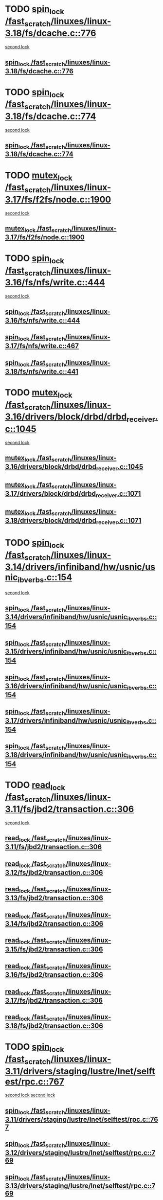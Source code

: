 * TODO [[view:/fast_scratch/linuxes/linux-3.18/fs/dcache.c::face=ovl-face1::linb=776::colb=2::cole=11][spin_lock /fast_scratch/linuxes/linux-3.18/fs/dcache.c::776]]
 [[view:/fast_scratch/linuxes/linux-3.18/fs/dcache.c::face=ovl-face2::linb=776::colb=2::cole=11][second lock]]
** [[view:/fast_scratch/linuxes/linux-3.18/fs/dcache.c::face=ovl-face1::linb=776::colb=2::cole=11][spin_lock /fast_scratch/linuxes/linux-3.18/fs/dcache.c::776]]
* TODO [[view:/fast_scratch/linuxes/linux-3.18/fs/dcache.c::face=ovl-face1::linb=774::colb=1::cole=10][spin_lock /fast_scratch/linuxes/linux-3.18/fs/dcache.c::774]]
 [[view:/fast_scratch/linuxes/linux-3.18/fs/dcache.c::face=ovl-face2::linb=774::colb=1::cole=10][second lock]]
** [[view:/fast_scratch/linuxes/linux-3.18/fs/dcache.c::face=ovl-face1::linb=774::colb=1::cole=10][spin_lock /fast_scratch/linuxes/linux-3.18/fs/dcache.c::774]]
* TODO [[view:/fast_scratch/linuxes/linux-3.17/fs/f2fs/node.c::face=ovl-face1::linb=1900::colb=3::cole=13][mutex_lock /fast_scratch/linuxes/linux-3.17/fs/f2fs/node.c::1900]]
 [[view:/fast_scratch/linuxes/linux-3.17/fs/f2fs/node.c::face=ovl-face2::linb=1900::colb=3::cole=13][second lock]]
** [[view:/fast_scratch/linuxes/linux-3.17/fs/f2fs/node.c::face=ovl-face1::linb=1900::colb=3::cole=13][mutex_lock /fast_scratch/linuxes/linux-3.17/fs/f2fs/node.c::1900]]
* TODO [[view:/fast_scratch/linuxes/linux-3.16/fs/nfs/write.c::face=ovl-face1::linb=444::colb=1::cole=10][spin_lock /fast_scratch/linuxes/linux-3.16/fs/nfs/write.c::444]]
 [[view:/fast_scratch/linuxes/linux-3.16/fs/nfs/write.c::face=ovl-face2::linb=444::colb=1::cole=10][second lock]]
** [[view:/fast_scratch/linuxes/linux-3.16/fs/nfs/write.c::face=ovl-face1::linb=444::colb=1::cole=10][spin_lock /fast_scratch/linuxes/linux-3.16/fs/nfs/write.c::444]]
** [[view:/fast_scratch/linuxes/linux-3.17/fs/nfs/write.c::face=ovl-face1::linb=467::colb=1::cole=10][spin_lock /fast_scratch/linuxes/linux-3.17/fs/nfs/write.c::467]]
** [[view:/fast_scratch/linuxes/linux-3.18/fs/nfs/write.c::face=ovl-face1::linb=441::colb=1::cole=10][spin_lock /fast_scratch/linuxes/linux-3.18/fs/nfs/write.c::441]]
* TODO [[view:/fast_scratch/linuxes/linux-3.16/drivers/block/drbd/drbd_receiver.c::face=ovl-face1::linb=1045::colb=2::cole=12][mutex_lock /fast_scratch/linuxes/linux-3.16/drivers/block/drbd/drbd_receiver.c::1045]]
 [[view:/fast_scratch/linuxes/linux-3.16/drivers/block/drbd/drbd_receiver.c::face=ovl-face2::linb=1045::colb=2::cole=12][second lock]]
** [[view:/fast_scratch/linuxes/linux-3.16/drivers/block/drbd/drbd_receiver.c::face=ovl-face1::linb=1045::colb=2::cole=12][mutex_lock /fast_scratch/linuxes/linux-3.16/drivers/block/drbd/drbd_receiver.c::1045]]
** [[view:/fast_scratch/linuxes/linux-3.17/drivers/block/drbd/drbd_receiver.c::face=ovl-face1::linb=1071::colb=2::cole=12][mutex_lock /fast_scratch/linuxes/linux-3.17/drivers/block/drbd/drbd_receiver.c::1071]]
** [[view:/fast_scratch/linuxes/linux-3.18/drivers/block/drbd/drbd_receiver.c::face=ovl-face1::linb=1071::colb=2::cole=12][mutex_lock /fast_scratch/linuxes/linux-3.18/drivers/block/drbd/drbd_receiver.c::1071]]
* TODO [[view:/fast_scratch/linuxes/linux-3.14/drivers/infiniband/hw/usnic/usnic_ib_verbs.c::face=ovl-face1::linb=154::colb=3::cole=12][spin_lock /fast_scratch/linuxes/linux-3.14/drivers/infiniband/hw/usnic/usnic_ib_verbs.c::154]]
 [[view:/fast_scratch/linuxes/linux-3.14/drivers/infiniband/hw/usnic/usnic_ib_verbs.c::face=ovl-face2::linb=173::colb=3::cole=12][second lock]]
** [[view:/fast_scratch/linuxes/linux-3.14/drivers/infiniband/hw/usnic/usnic_ib_verbs.c::face=ovl-face1::linb=154::colb=3::cole=12][spin_lock /fast_scratch/linuxes/linux-3.14/drivers/infiniband/hw/usnic/usnic_ib_verbs.c::154]]
** [[view:/fast_scratch/linuxes/linux-3.15/drivers/infiniband/hw/usnic/usnic_ib_verbs.c::face=ovl-face1::linb=154::colb=3::cole=12][spin_lock /fast_scratch/linuxes/linux-3.15/drivers/infiniband/hw/usnic/usnic_ib_verbs.c::154]]
** [[view:/fast_scratch/linuxes/linux-3.16/drivers/infiniband/hw/usnic/usnic_ib_verbs.c::face=ovl-face1::linb=154::colb=3::cole=12][spin_lock /fast_scratch/linuxes/linux-3.16/drivers/infiniband/hw/usnic/usnic_ib_verbs.c::154]]
** [[view:/fast_scratch/linuxes/linux-3.17/drivers/infiniband/hw/usnic/usnic_ib_verbs.c::face=ovl-face1::linb=154::colb=3::cole=12][spin_lock /fast_scratch/linuxes/linux-3.17/drivers/infiniband/hw/usnic/usnic_ib_verbs.c::154]]
** [[view:/fast_scratch/linuxes/linux-3.18/drivers/infiniband/hw/usnic/usnic_ib_verbs.c::face=ovl-face1::linb=154::colb=3::cole=12][spin_lock /fast_scratch/linuxes/linux-3.18/drivers/infiniband/hw/usnic/usnic_ib_verbs.c::154]]
* TODO [[view:/fast_scratch/linuxes/linux-3.11/fs/jbd2/transaction.c::face=ovl-face1::linb=306::colb=1::cole=10][read_lock /fast_scratch/linuxes/linux-3.11/fs/jbd2/transaction.c::306]]
 [[view:/fast_scratch/linuxes/linux-3.11/fs/jbd2/transaction.c::face=ovl-face2::linb=306::colb=1::cole=10][second lock]]
** [[view:/fast_scratch/linuxes/linux-3.11/fs/jbd2/transaction.c::face=ovl-face1::linb=306::colb=1::cole=10][read_lock /fast_scratch/linuxes/linux-3.11/fs/jbd2/transaction.c::306]]
** [[view:/fast_scratch/linuxes/linux-3.12/fs/jbd2/transaction.c::face=ovl-face1::linb=306::colb=1::cole=10][read_lock /fast_scratch/linuxes/linux-3.12/fs/jbd2/transaction.c::306]]
** [[view:/fast_scratch/linuxes/linux-3.13/fs/jbd2/transaction.c::face=ovl-face1::linb=306::colb=1::cole=10][read_lock /fast_scratch/linuxes/linux-3.13/fs/jbd2/transaction.c::306]]
** [[view:/fast_scratch/linuxes/linux-3.14/fs/jbd2/transaction.c::face=ovl-face1::linb=306::colb=1::cole=10][read_lock /fast_scratch/linuxes/linux-3.14/fs/jbd2/transaction.c::306]]
** [[view:/fast_scratch/linuxes/linux-3.15/fs/jbd2/transaction.c::face=ovl-face1::linb=306::colb=1::cole=10][read_lock /fast_scratch/linuxes/linux-3.15/fs/jbd2/transaction.c::306]]
** [[view:/fast_scratch/linuxes/linux-3.16/fs/jbd2/transaction.c::face=ovl-face1::linb=306::colb=1::cole=10][read_lock /fast_scratch/linuxes/linux-3.16/fs/jbd2/transaction.c::306]]
** [[view:/fast_scratch/linuxes/linux-3.17/fs/jbd2/transaction.c::face=ovl-face1::linb=306::colb=1::cole=10][read_lock /fast_scratch/linuxes/linux-3.17/fs/jbd2/transaction.c::306]]
** [[view:/fast_scratch/linuxes/linux-3.18/fs/jbd2/transaction.c::face=ovl-face1::linb=306::colb=1::cole=10][read_lock /fast_scratch/linuxes/linux-3.18/fs/jbd2/transaction.c::306]]
* TODO [[view:/fast_scratch/linuxes/linux-3.11/drivers/staging/lustre/lnet/selftest/rpc.c::face=ovl-face1::linb=767::colb=2::cole=11][spin_lock /fast_scratch/linuxes/linux-3.11/drivers/staging/lustre/lnet/selftest/rpc.c::767]]
 [[view:/fast_scratch/linuxes/linux-3.11/drivers/staging/lustre/lnet/selftest/rpc.c::face=ovl-face2::linb=767::colb=2::cole=11][second lock]]
 [[view:/fast_scratch/linuxes/linux-3.11/drivers/staging/lustre/lnet/selftest/rpc.c::face=ovl-face2::linb=775::colb=2::cole=11][second lock]]
** [[view:/fast_scratch/linuxes/linux-3.11/drivers/staging/lustre/lnet/selftest/rpc.c::face=ovl-face1::linb=767::colb=2::cole=11][spin_lock /fast_scratch/linuxes/linux-3.11/drivers/staging/lustre/lnet/selftest/rpc.c::767]]
** [[view:/fast_scratch/linuxes/linux-3.12/drivers/staging/lustre/lnet/selftest/rpc.c::face=ovl-face1::linb=769::colb=2::cole=11][spin_lock /fast_scratch/linuxes/linux-3.12/drivers/staging/lustre/lnet/selftest/rpc.c::769]]
** [[view:/fast_scratch/linuxes/linux-3.13/drivers/staging/lustre/lnet/selftest/rpc.c::face=ovl-face1::linb=769::colb=2::cole=11][spin_lock /fast_scratch/linuxes/linux-3.13/drivers/staging/lustre/lnet/selftest/rpc.c::769]]
** [[view:/fast_scratch/linuxes/linux-3.14/drivers/staging/lustre/lnet/selftest/rpc.c::face=ovl-face1::linb=767::colb=2::cole=11][spin_lock /fast_scratch/linuxes/linux-3.14/drivers/staging/lustre/lnet/selftest/rpc.c::767]]
** [[view:/fast_scratch/linuxes/linux-3.15/drivers/staging/lustre/lnet/selftest/rpc.c::face=ovl-face1::linb=767::colb=2::cole=11][spin_lock /fast_scratch/linuxes/linux-3.15/drivers/staging/lustre/lnet/selftest/rpc.c::767]]
** [[view:/fast_scratch/linuxes/linux-3.16/drivers/staging/lustre/lnet/selftest/rpc.c::face=ovl-face1::linb=767::colb=2::cole=11][spin_lock /fast_scratch/linuxes/linux-3.16/drivers/staging/lustre/lnet/selftest/rpc.c::767]]
** [[view:/fast_scratch/linuxes/linux-3.17/drivers/staging/lustre/lnet/selftest/rpc.c::face=ovl-face1::linb=767::colb=2::cole=11][spin_lock /fast_scratch/linuxes/linux-3.17/drivers/staging/lustre/lnet/selftest/rpc.c::767]]
** [[view:/fast_scratch/linuxes/linux-3.18/drivers/staging/lustre/lnet/selftest/rpc.c::face=ovl-face1::linb=767::colb=2::cole=11][spin_lock /fast_scratch/linuxes/linux-3.18/drivers/staging/lustre/lnet/selftest/rpc.c::767]]
* TODO [[view:/fast_scratch/linuxes/linux-3.10/fs/f2fs/f2fs.h::face=ovl-face1::linb=500::colb=2::cole=12][mutex_lock /fast_scratch/linuxes/linux-3.10/fs/f2fs/f2fs.h::500]]
 [[view:/fast_scratch/linuxes/linux-3.10/fs/f2fs/f2fs.h::face=ovl-face2::linb=500::colb=2::cole=12][second lock]]
** [[view:/fast_scratch/linuxes/linux-3.10/fs/f2fs/f2fs.h::face=ovl-face1::linb=500::colb=2::cole=12][mutex_lock /fast_scratch/linuxes/linux-3.10/fs/f2fs/f2fs.h::500]]
* TODO [[view:/fast_scratch/linuxes/linux-3.9/drivers/acpi/power.c::face=ovl-face1::linb=917::colb=2::cole=12][mutex_lock /fast_scratch/linuxes/linux-3.9/drivers/acpi/power.c::917]]
 [[view:/fast_scratch/linuxes/linux-3.9/drivers/acpi/power.c::face=ovl-face2::linb=917::colb=2::cole=12][second lock]]
** [[view:/fast_scratch/linuxes/linux-3.9/drivers/acpi/power.c::face=ovl-face1::linb=917::colb=2::cole=12][mutex_lock /fast_scratch/linuxes/linux-3.9/drivers/acpi/power.c::917]]
** [[view:/fast_scratch/linuxes/linux-3.10/drivers/acpi/power.c::face=ovl-face1::linb=938::colb=2::cole=12][mutex_lock /fast_scratch/linuxes/linux-3.10/drivers/acpi/power.c::938]]
** [[view:/fast_scratch/linuxes/linux-3.11/drivers/acpi/power.c::face=ovl-face1::linb=938::colb=2::cole=12][mutex_lock /fast_scratch/linuxes/linux-3.11/drivers/acpi/power.c::938]]
* TODO [[view:/fast_scratch/linuxes/linux-3.9/drivers/gpu/drm/ttm/ttm_bo.c::face=ovl-face1::linb=732::colb=3::cole=12][spin_lock /fast_scratch/linuxes/linux-3.9/drivers/gpu/drm/ttm/ttm_bo.c::732]]
 [[view:/fast_scratch/linuxes/linux-3.9/drivers/gpu/drm/ttm/ttm_bo.c::face=ovl-face2::linb=747::colb=2::cole=11][second lock]]
** [[view:/fast_scratch/linuxes/linux-3.9/drivers/gpu/drm/ttm/ttm_bo.c::face=ovl-face1::linb=732::colb=3::cole=12][spin_lock /fast_scratch/linuxes/linux-3.9/drivers/gpu/drm/ttm/ttm_bo.c::732]]
** [[view:/fast_scratch/linuxes/linux-3.10/drivers/gpu/drm/ttm/ttm_bo.c::face=ovl-face1::linb=732::colb=3::cole=12][spin_lock /fast_scratch/linuxes/linux-3.10/drivers/gpu/drm/ttm/ttm_bo.c::732]]
** [[view:/fast_scratch/linuxes/linux-3.11/drivers/gpu/drm/ttm/ttm_bo.c::face=ovl-face1::linb=572::colb=3::cole=12][spin_lock /fast_scratch/linuxes/linux-3.11/drivers/gpu/drm/ttm/ttm_bo.c::572]]
** [[view:/fast_scratch/linuxes/linux-3.12/drivers/gpu/drm/ttm/ttm_bo.c::face=ovl-face1::linb=571::colb=3::cole=12][spin_lock /fast_scratch/linuxes/linux-3.12/drivers/gpu/drm/ttm/ttm_bo.c::571]]
** [[view:/fast_scratch/linuxes/linux-3.13/drivers/gpu/drm/ttm/ttm_bo.c::face=ovl-face1::linb=583::colb=3::cole=12][spin_lock /fast_scratch/linuxes/linux-3.13/drivers/gpu/drm/ttm/ttm_bo.c::583]]
** [[view:/fast_scratch/linuxes/linux-3.14/drivers/gpu/drm/ttm/ttm_bo.c::face=ovl-face1::linb=585::colb=3::cole=12][spin_lock /fast_scratch/linuxes/linux-3.14/drivers/gpu/drm/ttm/ttm_bo.c::585]]
** [[view:/fast_scratch/linuxes/linux-3.15/drivers/gpu/drm/ttm/ttm_bo.c::face=ovl-face1::linb=585::colb=3::cole=12][spin_lock /fast_scratch/linuxes/linux-3.15/drivers/gpu/drm/ttm/ttm_bo.c::585]]
** [[view:/fast_scratch/linuxes/linux-3.16/drivers/gpu/drm/ttm/ttm_bo.c::face=ovl-face1::linb=585::colb=3::cole=12][spin_lock /fast_scratch/linuxes/linux-3.16/drivers/gpu/drm/ttm/ttm_bo.c::585]]
** [[view:/fast_scratch/linuxes/linux-3.17/drivers/gpu/drm/ttm/ttm_bo.c::face=ovl-face1::linb=585::colb=3::cole=12][spin_lock /fast_scratch/linuxes/linux-3.17/drivers/gpu/drm/ttm/ttm_bo.c::585]]
** [[view:/fast_scratch/linuxes/linux-3.18/drivers/gpu/drm/ttm/ttm_bo.c::face=ovl-face1::linb=582::colb=3::cole=12][spin_lock /fast_scratch/linuxes/linux-3.18/drivers/gpu/drm/ttm/ttm_bo.c::582]]
* TODO [[view:/fast_scratch/linuxes/linux-3.8/drivers/gpu/drm/ttm/ttm_bo.c::face=ovl-face1::linb=684::colb=2::cole=11][spin_lock /fast_scratch/linuxes/linux-3.8/drivers/gpu/drm/ttm/ttm_bo.c::684]]
 [[view:/fast_scratch/linuxes/linux-3.8/drivers/gpu/drm/ttm/ttm_bo.c::face=ovl-face2::linb=684::colb=2::cole=11][second lock]]
** [[view:/fast_scratch/linuxes/linux-3.8/drivers/gpu/drm/ttm/ttm_bo.c::face=ovl-face1::linb=684::colb=2::cole=11][spin_lock /fast_scratch/linuxes/linux-3.8/drivers/gpu/drm/ttm/ttm_bo.c::684]]
** [[view:/fast_scratch/linuxes/linux-3.9/drivers/gpu/drm/ttm/ttm_bo.c::face=ovl-face1::linb=747::colb=2::cole=11][spin_lock /fast_scratch/linuxes/linux-3.9/drivers/gpu/drm/ttm/ttm_bo.c::747]]
** [[view:/fast_scratch/linuxes/linux-3.10/drivers/gpu/drm/ttm/ttm_bo.c::face=ovl-face1::linb=747::colb=2::cole=11][spin_lock /fast_scratch/linuxes/linux-3.10/drivers/gpu/drm/ttm/ttm_bo.c::747]]
** [[view:/fast_scratch/linuxes/linux-3.11/drivers/gpu/drm/ttm/ttm_bo.c::face=ovl-face1::linb=587::colb=2::cole=11][spin_lock /fast_scratch/linuxes/linux-3.11/drivers/gpu/drm/ttm/ttm_bo.c::587]]
** [[view:/fast_scratch/linuxes/linux-3.12/drivers/gpu/drm/ttm/ttm_bo.c::face=ovl-face1::linb=586::colb=2::cole=11][spin_lock /fast_scratch/linuxes/linux-3.12/drivers/gpu/drm/ttm/ttm_bo.c::586]]
** [[view:/fast_scratch/linuxes/linux-3.13/drivers/gpu/drm/ttm/ttm_bo.c::face=ovl-face1::linb=598::colb=2::cole=11][spin_lock /fast_scratch/linuxes/linux-3.13/drivers/gpu/drm/ttm/ttm_bo.c::598]]
** [[view:/fast_scratch/linuxes/linux-3.14/drivers/gpu/drm/ttm/ttm_bo.c::face=ovl-face1::linb=600::colb=2::cole=11][spin_lock /fast_scratch/linuxes/linux-3.14/drivers/gpu/drm/ttm/ttm_bo.c::600]]
** [[view:/fast_scratch/linuxes/linux-3.15/drivers/gpu/drm/ttm/ttm_bo.c::face=ovl-face1::linb=600::colb=2::cole=11][spin_lock /fast_scratch/linuxes/linux-3.15/drivers/gpu/drm/ttm/ttm_bo.c::600]]
** [[view:/fast_scratch/linuxes/linux-3.16/drivers/gpu/drm/ttm/ttm_bo.c::face=ovl-face1::linb=600::colb=2::cole=11][spin_lock /fast_scratch/linuxes/linux-3.16/drivers/gpu/drm/ttm/ttm_bo.c::600]]
** [[view:/fast_scratch/linuxes/linux-3.17/drivers/gpu/drm/ttm/ttm_bo.c::face=ovl-face1::linb=600::colb=2::cole=11][spin_lock /fast_scratch/linuxes/linux-3.17/drivers/gpu/drm/ttm/ttm_bo.c::600]]
** [[view:/fast_scratch/linuxes/linux-3.18/drivers/gpu/drm/ttm/ttm_bo.c::face=ovl-face1::linb=597::colb=2::cole=11][spin_lock /fast_scratch/linuxes/linux-3.18/drivers/gpu/drm/ttm/ttm_bo.c::597]]
* TODO [[view:/fast_scratch/linuxes/linux-3.8/drivers/gpu/drm/ttm/ttm_bo.c::face=ovl-face1::linb=654::colb=1::cole=10][spin_lock /fast_scratch/linuxes/linux-3.8/drivers/gpu/drm/ttm/ttm_bo.c::654]]
 [[view:/fast_scratch/linuxes/linux-3.8/drivers/gpu/drm/ttm/ttm_bo.c::face=ovl-face2::linb=684::colb=2::cole=11][second lock]]
** [[view:/fast_scratch/linuxes/linux-3.8/drivers/gpu/drm/ttm/ttm_bo.c::face=ovl-face1::linb=654::colb=1::cole=10][spin_lock /fast_scratch/linuxes/linux-3.8/drivers/gpu/drm/ttm/ttm_bo.c::654]]
** [[view:/fast_scratch/linuxes/linux-3.9/drivers/gpu/drm/ttm/ttm_bo.c::face=ovl-face1::linb=710::colb=1::cole=10][spin_lock /fast_scratch/linuxes/linux-3.9/drivers/gpu/drm/ttm/ttm_bo.c::710]]
** [[view:/fast_scratch/linuxes/linux-3.10/drivers/gpu/drm/ttm/ttm_bo.c::face=ovl-face1::linb=710::colb=1::cole=10][spin_lock /fast_scratch/linuxes/linux-3.10/drivers/gpu/drm/ttm/ttm_bo.c::710]]
** [[view:/fast_scratch/linuxes/linux-3.11/drivers/gpu/drm/ttm/ttm_bo.c::face=ovl-face1::linb=550::colb=1::cole=10][spin_lock /fast_scratch/linuxes/linux-3.11/drivers/gpu/drm/ttm/ttm_bo.c::550]]
** [[view:/fast_scratch/linuxes/linux-3.12/drivers/gpu/drm/ttm/ttm_bo.c::face=ovl-face1::linb=549::colb=1::cole=10][spin_lock /fast_scratch/linuxes/linux-3.12/drivers/gpu/drm/ttm/ttm_bo.c::549]]
** [[view:/fast_scratch/linuxes/linux-3.13/drivers/gpu/drm/ttm/ttm_bo.c::face=ovl-face1::linb=561::colb=1::cole=10][spin_lock /fast_scratch/linuxes/linux-3.13/drivers/gpu/drm/ttm/ttm_bo.c::561]]
** [[view:/fast_scratch/linuxes/linux-3.14/drivers/gpu/drm/ttm/ttm_bo.c::face=ovl-face1::linb=563::colb=1::cole=10][spin_lock /fast_scratch/linuxes/linux-3.14/drivers/gpu/drm/ttm/ttm_bo.c::563]]
** [[view:/fast_scratch/linuxes/linux-3.15/drivers/gpu/drm/ttm/ttm_bo.c::face=ovl-face1::linb=563::colb=1::cole=10][spin_lock /fast_scratch/linuxes/linux-3.15/drivers/gpu/drm/ttm/ttm_bo.c::563]]
** [[view:/fast_scratch/linuxes/linux-3.16/drivers/gpu/drm/ttm/ttm_bo.c::face=ovl-face1::linb=563::colb=1::cole=10][spin_lock /fast_scratch/linuxes/linux-3.16/drivers/gpu/drm/ttm/ttm_bo.c::563]]
** [[view:/fast_scratch/linuxes/linux-3.17/drivers/gpu/drm/ttm/ttm_bo.c::face=ovl-face1::linb=563::colb=1::cole=10][spin_lock /fast_scratch/linuxes/linux-3.17/drivers/gpu/drm/ttm/ttm_bo.c::563]]
** [[view:/fast_scratch/linuxes/linux-3.18/drivers/gpu/drm/ttm/ttm_bo.c::face=ovl-face1::linb=560::colb=1::cole=10][spin_lock /fast_scratch/linuxes/linux-3.18/drivers/gpu/drm/ttm/ttm_bo.c::560]]
* TODO [[view:/fast_scratch/linuxes/linux-3.7/drivers/infiniband/hw/mlx4/cm.c::face=ovl-face1::linb=224::colb=2::cole=11][spin_lock /fast_scratch/linuxes/linux-3.7/drivers/infiniband/hw/mlx4/cm.c::224]]
 [[view:/fast_scratch/linuxes/linux-3.7/drivers/infiniband/hw/mlx4/cm.c::face=ovl-face2::linb=224::colb=2::cole=11][second lock]]
** [[view:/fast_scratch/linuxes/linux-3.7/drivers/infiniband/hw/mlx4/cm.c::face=ovl-face1::linb=224::colb=2::cole=11][spin_lock /fast_scratch/linuxes/linux-3.7/drivers/infiniband/hw/mlx4/cm.c::224]]
** [[view:/fast_scratch/linuxes/linux-3.8/drivers/infiniband/hw/mlx4/cm.c::face=ovl-face1::linb=224::colb=2::cole=11][spin_lock /fast_scratch/linuxes/linux-3.8/drivers/infiniband/hw/mlx4/cm.c::224]]
* TODO [[view:/fast_scratch/linuxes/linux-3.4/drivers/staging/ramster/zcache-main.c::face=ovl-face1::linb=921::colb=2::cole=11][spin_lock /fast_scratch/linuxes/linux-3.4/drivers/staging/ramster/zcache-main.c::921]]
 [[view:/fast_scratch/linuxes/linux-3.4/drivers/staging/ramster/zcache-main.c::face=ovl-face2::linb=921::colb=2::cole=11][second lock]]
** [[view:/fast_scratch/linuxes/linux-3.4/drivers/staging/ramster/zcache-main.c::face=ovl-face1::linb=921::colb=2::cole=11][spin_lock /fast_scratch/linuxes/linux-3.4/drivers/staging/ramster/zcache-main.c::921]]
** [[view:/fast_scratch/linuxes/linux-3.5/drivers/staging/ramster/zcache-main.c::face=ovl-face1::linb=921::colb=2::cole=11][spin_lock /fast_scratch/linuxes/linux-3.5/drivers/staging/ramster/zcache-main.c::921]]
** [[view:/fast_scratch/linuxes/linux-3.6/drivers/staging/ramster/zcache-main.c::face=ovl-face1::linb=921::colb=2::cole=11][spin_lock /fast_scratch/linuxes/linux-3.6/drivers/staging/ramster/zcache-main.c::921]]
* TODO [[view:/fast_scratch/linuxes/linux-3.11/fs/ocfs2/dlm/dlmmaster.c::face=ovl-face1::linb=3194::colb=1::cole=10][spin_lock /fast_scratch/linuxes/linux-3.11/fs/ocfs2/dlm/dlmmaster.c::3194]]
 [[view:/fast_scratch/linuxes/linux-3.11/fs/ocfs2/dlm/dlmmaster.c::face=ovl-face2::linb=3194::colb=1::cole=10][second lock]]
** [[view:/fast_scratch/linuxes/linux-3.11/fs/ocfs2/dlm/dlmmaster.c::face=ovl-face1::linb=3194::colb=1::cole=10][spin_lock /fast_scratch/linuxes/linux-3.11/fs/ocfs2/dlm/dlmmaster.c::3194]]
** [[view:/fast_scratch/linuxes/linux-3.12/fs/ocfs2/dlm/dlmmaster.c::face=ovl-face1::linb=3191::colb=1::cole=10][spin_lock /fast_scratch/linuxes/linux-3.12/fs/ocfs2/dlm/dlmmaster.c::3191]]
** [[view:/fast_scratch/linuxes/linux-3.13/fs/ocfs2/dlm/dlmmaster.c::face=ovl-face1::linb=3197::colb=1::cole=10][spin_lock /fast_scratch/linuxes/linux-3.13/fs/ocfs2/dlm/dlmmaster.c::3197]]
** [[view:/fast_scratch/linuxes/linux-3.14/fs/ocfs2/dlm/dlmmaster.c::face=ovl-face1::linb=3197::colb=1::cole=10][spin_lock /fast_scratch/linuxes/linux-3.14/fs/ocfs2/dlm/dlmmaster.c::3197]]
** [[view:/fast_scratch/linuxes/linux-3.15/fs/ocfs2/dlm/dlmmaster.c::face=ovl-face1::linb=3201::colb=1::cole=10][spin_lock /fast_scratch/linuxes/linux-3.15/fs/ocfs2/dlm/dlmmaster.c::3201]]
** [[view:/fast_scratch/linuxes/linux-3.16/fs/ocfs2/dlm/dlmmaster.c::face=ovl-face1::linb=3246::colb=1::cole=10][spin_lock /fast_scratch/linuxes/linux-3.16/fs/ocfs2/dlm/dlmmaster.c::3246]]
** [[view:/fast_scratch/linuxes/linux-3.17/fs/ocfs2/dlm/dlmmaster.c::face=ovl-face1::linb=3256::colb=1::cole=10][spin_lock /fast_scratch/linuxes/linux-3.17/fs/ocfs2/dlm/dlmmaster.c::3256]]
** [[view:/fast_scratch/linuxes/linux-3.18/fs/ocfs2/dlm/dlmmaster.c::face=ovl-face1::linb=3253::colb=1::cole=10][spin_lock /fast_scratch/linuxes/linux-3.18/fs/ocfs2/dlm/dlmmaster.c::3253]]
* TODO [[view:/fast_scratch/linuxes/linux-3.4/fs/ocfs2/dlm/dlmmaster.c::face=ovl-face1::linb=3194::colb=1::cole=10][spin_lock /fast_scratch/linuxes/linux-3.4/fs/ocfs2/dlm/dlmmaster.c::3194]]
 [[view:/fast_scratch/linuxes/linux-3.4/fs/ocfs2/dlm/dlmmaster.c::face=ovl-face2::linb=3194::colb=1::cole=10][second lock]]
** [[view:/fast_scratch/linuxes/linux-3.4/fs/ocfs2/dlm/dlmmaster.c::face=ovl-face1::linb=3194::colb=1::cole=10][spin_lock /fast_scratch/linuxes/linux-3.4/fs/ocfs2/dlm/dlmmaster.c::3194]]
** [[view:/fast_scratch/linuxes/linux-3.5/fs/ocfs2/dlm/dlmmaster.c::face=ovl-face1::linb=3194::colb=1::cole=10][spin_lock /fast_scratch/linuxes/linux-3.5/fs/ocfs2/dlm/dlmmaster.c::3194]]
** [[view:/fast_scratch/linuxes/linux-3.6/fs/ocfs2/dlm/dlmmaster.c::face=ovl-face1::linb=3194::colb=1::cole=10][spin_lock /fast_scratch/linuxes/linux-3.6/fs/ocfs2/dlm/dlmmaster.c::3194]]
** [[view:/fast_scratch/linuxes/linux-3.7/fs/ocfs2/dlm/dlmmaster.c::face=ovl-face1::linb=3194::colb=1::cole=10][spin_lock /fast_scratch/linuxes/linux-3.7/fs/ocfs2/dlm/dlmmaster.c::3194]]
** [[view:/fast_scratch/linuxes/linux-3.8/fs/ocfs2/dlm/dlmmaster.c::face=ovl-face1::linb=3194::colb=1::cole=10][spin_lock /fast_scratch/linuxes/linux-3.8/fs/ocfs2/dlm/dlmmaster.c::3194]]
** [[view:/fast_scratch/linuxes/linux-3.9/fs/ocfs2/dlm/dlmmaster.c::face=ovl-face1::linb=3194::colb=1::cole=10][spin_lock /fast_scratch/linuxes/linux-3.9/fs/ocfs2/dlm/dlmmaster.c::3194]]
* TODO [[view:/fast_scratch/linuxes/linux-3.2/fs/ocfs2/dlm/dlmmaster.c::face=ovl-face1::linb=3194::colb=1::cole=10][spin_lock /fast_scratch/linuxes/linux-3.2/fs/ocfs2/dlm/dlmmaster.c::3194]]
 [[view:/fast_scratch/linuxes/linux-3.2/fs/ocfs2/dlm/dlmmaster.c::face=ovl-face2::linb=3194::colb=1::cole=10][second lock]]
** [[view:/fast_scratch/linuxes/linux-3.2/fs/ocfs2/dlm/dlmmaster.c::face=ovl-face1::linb=3194::colb=1::cole=10][spin_lock /fast_scratch/linuxes/linux-3.2/fs/ocfs2/dlm/dlmmaster.c::3194]]
* TODO [[view:/fast_scratch/linuxes/linux-3.2/drivers/media/video/s5p-fimc/fimc-capture.c::face=ovl-face1::linb=1303::colb=1::cole=11][mutex_lock /fast_scratch/linuxes/linux-3.2/drivers/media/video/s5p-fimc/fimc-capture.c::1303]]
 [[view:/fast_scratch/linuxes/linux-3.2/drivers/media/video/s5p-fimc/fimc-capture.c::face=ovl-face2::linb=1307::colb=2::cole=12][second lock]]
** [[view:/fast_scratch/linuxes/linux-3.2/drivers/media/video/s5p-fimc/fimc-capture.c::face=ovl-face1::linb=1303::colb=1::cole=11][mutex_lock /fast_scratch/linuxes/linux-3.2/drivers/media/video/s5p-fimc/fimc-capture.c::1303]]
** [[view:/fast_scratch/linuxes/linux-3.3/drivers/media/video/s5p-fimc/fimc-capture.c::face=ovl-face1::linb=1315::colb=1::cole=11][mutex_lock /fast_scratch/linuxes/linux-3.3/drivers/media/video/s5p-fimc/fimc-capture.c::1315]]
* TODO [[view:/fast_scratch/linuxes/linux-3.2/drivers/devfreq/devfreq.c::face=ovl-face1::linb=293::colb=4::cole=14][mutex_lock /fast_scratch/linuxes/linux-3.2/drivers/devfreq/devfreq.c::293]]
 [[view:/fast_scratch/linuxes/linux-3.2/drivers/devfreq/devfreq.c::face=ovl-face2::linb=257::colb=2::cole=12][second lock]]
** [[view:/fast_scratch/linuxes/linux-3.2/drivers/devfreq/devfreq.c::face=ovl-face1::linb=293::colb=4::cole=14][mutex_lock /fast_scratch/linuxes/linux-3.2/drivers/devfreq/devfreq.c::293]]
** [[view:/fast_scratch/linuxes/linux-3.3/drivers/devfreq/devfreq.c::face=ovl-face1::linb=293::colb=4::cole=14][mutex_lock /fast_scratch/linuxes/linux-3.3/drivers/devfreq/devfreq.c::293]]
** [[view:/fast_scratch/linuxes/linux-3.4/drivers/devfreq/devfreq.c::face=ovl-face1::linb=311::colb=4::cole=14][mutex_lock /fast_scratch/linuxes/linux-3.4/drivers/devfreq/devfreq.c::311]]
** [[view:/fast_scratch/linuxes/linux-3.5/drivers/devfreq/devfreq.c::face=ovl-face1::linb=311::colb=4::cole=14][mutex_lock /fast_scratch/linuxes/linux-3.5/drivers/devfreq/devfreq.c::311]]
** [[view:/fast_scratch/linuxes/linux-3.6/drivers/devfreq/devfreq.c::face=ovl-face1::linb=311::colb=4::cole=14][mutex_lock /fast_scratch/linuxes/linux-3.6/drivers/devfreq/devfreq.c::311]]
** [[view:/fast_scratch/linuxes/linux-3.7/drivers/devfreq/devfreq.c::face=ovl-face1::linb=311::colb=4::cole=14][mutex_lock /fast_scratch/linuxes/linux-3.7/drivers/devfreq/devfreq.c::311]]
* TODO [[view:/fast_scratch/linuxes/linux-3.1/mm/slub.c::face=ovl-face1::linb=1879::colb=3::cole=12][spin_lock /fast_scratch/linuxes/linux-3.1/mm/slub.c::1879]]
 [[view:/fast_scratch/linuxes/linux-3.1/mm/slub.c::face=ovl-face2::linb=1868::colb=3::cole=12][second lock]]
 [[view:/fast_scratch/linuxes/linux-3.1/mm/slub.c::face=ovl-face2::linb=1879::colb=3::cole=12][second lock]]
** [[view:/fast_scratch/linuxes/linux-3.1/mm/slub.c::face=ovl-face1::linb=1879::colb=3::cole=12][spin_lock /fast_scratch/linuxes/linux-3.1/mm/slub.c::1879]]
** [[view:/fast_scratch/linuxes/linux-3.2/mm/slub.c::face=ovl-face1::linb=1816::colb=3::cole=12][spin_lock /fast_scratch/linuxes/linux-3.2/mm/slub.c::1816]]
** [[view:/fast_scratch/linuxes/linux-3.3/mm/slub.c::face=ovl-face1::linb=1818::colb=3::cole=12][spin_lock /fast_scratch/linuxes/linux-3.3/mm/slub.c::1818]]
** [[view:/fast_scratch/linuxes/linux-3.4/mm/slub.c::face=ovl-face1::linb=1835::colb=3::cole=12][spin_lock /fast_scratch/linuxes/linux-3.4/mm/slub.c::1835]]
** [[view:/fast_scratch/linuxes/linux-3.5/mm/slub.c::face=ovl-face1::linb=1838::colb=3::cole=12][spin_lock /fast_scratch/linuxes/linux-3.5/mm/slub.c::1838]]
** [[view:/fast_scratch/linuxes/linux-3.6/mm/slub.c::face=ovl-face1::linb=1825::colb=3::cole=12][spin_lock /fast_scratch/linuxes/linux-3.6/mm/slub.c::1825]]
** [[view:/fast_scratch/linuxes/linux-3.7/mm/slub.c::face=ovl-face1::linb=1828::colb=3::cole=12][spin_lock /fast_scratch/linuxes/linux-3.7/mm/slub.c::1828]]
** [[view:/fast_scratch/linuxes/linux-3.8/mm/slub.c::face=ovl-face1::linb=1830::colb=3::cole=12][spin_lock /fast_scratch/linuxes/linux-3.8/mm/slub.c::1830]]
** [[view:/fast_scratch/linuxes/linux-3.9/mm/slub.c::face=ovl-face1::linb=1830::colb=3::cole=12][spin_lock /fast_scratch/linuxes/linux-3.9/mm/slub.c::1830]]
** [[view:/fast_scratch/linuxes/linux-3.10/mm/slub.c::face=ovl-face1::linb=1833::colb=3::cole=12][spin_lock /fast_scratch/linuxes/linux-3.10/mm/slub.c::1833]]
** [[view:/fast_scratch/linuxes/linux-3.11/mm/slub.c::face=ovl-face1::linb=1843::colb=3::cole=12][spin_lock /fast_scratch/linuxes/linux-3.11/mm/slub.c::1843]]
** [[view:/fast_scratch/linuxes/linux-3.12/mm/slub.c::face=ovl-face1::linb=1851::colb=3::cole=12][spin_lock /fast_scratch/linuxes/linux-3.12/mm/slub.c::1851]]
** [[view:/fast_scratch/linuxes/linux-3.13/mm/slub.c::face=ovl-face1::linb=1878::colb=3::cole=12][spin_lock /fast_scratch/linuxes/linux-3.13/mm/slub.c::1878]]
** [[view:/fast_scratch/linuxes/linux-3.14/mm/slub.c::face=ovl-face1::linb=1900::colb=3::cole=12][spin_lock /fast_scratch/linuxes/linux-3.14/mm/slub.c::1900]]
** [[view:/fast_scratch/linuxes/linux-3.15/mm/slub.c::face=ovl-face1::linb=1900::colb=3::cole=12][spin_lock /fast_scratch/linuxes/linux-3.15/mm/slub.c::1900]]
** [[view:/fast_scratch/linuxes/linux-3.16/mm/slub.c::face=ovl-face1::linb=1906::colb=3::cole=12][spin_lock /fast_scratch/linuxes/linux-3.16/mm/slub.c::1906]]
** [[view:/fast_scratch/linuxes/linux-3.17/mm/slub.c::face=ovl-face1::linb=1879::colb=3::cole=12][spin_lock /fast_scratch/linuxes/linux-3.17/mm/slub.c::1879]]
** [[view:/fast_scratch/linuxes/linux-3.18/mm/slub.c::face=ovl-face1::linb=1874::colb=3::cole=12][spin_lock /fast_scratch/linuxes/linux-3.18/mm/slub.c::1874]]
* TODO [[view:/fast_scratch/linuxes/linux-3.1/mm/slub.c::face=ovl-face1::linb=1868::colb=3::cole=12][spin_lock /fast_scratch/linuxes/linux-3.1/mm/slub.c::1868]]
 [[view:/fast_scratch/linuxes/linux-3.1/mm/slub.c::face=ovl-face2::linb=1868::colb=3::cole=12][second lock]]
 [[view:/fast_scratch/linuxes/linux-3.1/mm/slub.c::face=ovl-face2::linb=1879::colb=3::cole=12][second lock]]
** [[view:/fast_scratch/linuxes/linux-3.1/mm/slub.c::face=ovl-face1::linb=1868::colb=3::cole=12][spin_lock /fast_scratch/linuxes/linux-3.1/mm/slub.c::1868]]
** [[view:/fast_scratch/linuxes/linux-3.2/mm/slub.c::face=ovl-face1::linb=1805::colb=3::cole=12][spin_lock /fast_scratch/linuxes/linux-3.2/mm/slub.c::1805]]
** [[view:/fast_scratch/linuxes/linux-3.3/mm/slub.c::face=ovl-face1::linb=1807::colb=3::cole=12][spin_lock /fast_scratch/linuxes/linux-3.3/mm/slub.c::1807]]
** [[view:/fast_scratch/linuxes/linux-3.4/mm/slub.c::face=ovl-face1::linb=1824::colb=3::cole=12][spin_lock /fast_scratch/linuxes/linux-3.4/mm/slub.c::1824]]
** [[view:/fast_scratch/linuxes/linux-3.5/mm/slub.c::face=ovl-face1::linb=1827::colb=3::cole=12][spin_lock /fast_scratch/linuxes/linux-3.5/mm/slub.c::1827]]
** [[view:/fast_scratch/linuxes/linux-3.6/mm/slub.c::face=ovl-face1::linb=1814::colb=3::cole=12][spin_lock /fast_scratch/linuxes/linux-3.6/mm/slub.c::1814]]
** [[view:/fast_scratch/linuxes/linux-3.7/mm/slub.c::face=ovl-face1::linb=1817::colb=3::cole=12][spin_lock /fast_scratch/linuxes/linux-3.7/mm/slub.c::1817]]
** [[view:/fast_scratch/linuxes/linux-3.8/mm/slub.c::face=ovl-face1::linb=1819::colb=3::cole=12][spin_lock /fast_scratch/linuxes/linux-3.8/mm/slub.c::1819]]
** [[view:/fast_scratch/linuxes/linux-3.9/mm/slub.c::face=ovl-face1::linb=1819::colb=3::cole=12][spin_lock /fast_scratch/linuxes/linux-3.9/mm/slub.c::1819]]
** [[view:/fast_scratch/linuxes/linux-3.10/mm/slub.c::face=ovl-face1::linb=1822::colb=3::cole=12][spin_lock /fast_scratch/linuxes/linux-3.10/mm/slub.c::1822]]
** [[view:/fast_scratch/linuxes/linux-3.11/mm/slub.c::face=ovl-face1::linb=1832::colb=3::cole=12][spin_lock /fast_scratch/linuxes/linux-3.11/mm/slub.c::1832]]
** [[view:/fast_scratch/linuxes/linux-3.12/mm/slub.c::face=ovl-face1::linb=1840::colb=3::cole=12][spin_lock /fast_scratch/linuxes/linux-3.12/mm/slub.c::1840]]
** [[view:/fast_scratch/linuxes/linux-3.13/mm/slub.c::face=ovl-face1::linb=1867::colb=3::cole=12][spin_lock /fast_scratch/linuxes/linux-3.13/mm/slub.c::1867]]
** [[view:/fast_scratch/linuxes/linux-3.14/mm/slub.c::face=ovl-face1::linb=1889::colb=3::cole=12][spin_lock /fast_scratch/linuxes/linux-3.14/mm/slub.c::1889]]
** [[view:/fast_scratch/linuxes/linux-3.15/mm/slub.c::face=ovl-face1::linb=1889::colb=3::cole=12][spin_lock /fast_scratch/linuxes/linux-3.15/mm/slub.c::1889]]
** [[view:/fast_scratch/linuxes/linux-3.16/mm/slub.c::face=ovl-face1::linb=1895::colb=3::cole=12][spin_lock /fast_scratch/linuxes/linux-3.16/mm/slub.c::1895]]
** [[view:/fast_scratch/linuxes/linux-3.17/mm/slub.c::face=ovl-face1::linb=1868::colb=3::cole=12][spin_lock /fast_scratch/linuxes/linux-3.17/mm/slub.c::1868]]
** [[view:/fast_scratch/linuxes/linux-3.18/mm/slub.c::face=ovl-face1::linb=1863::colb=3::cole=12][spin_lock /fast_scratch/linuxes/linux-3.18/mm/slub.c::1863]]
* TODO [[view:/fast_scratch/linuxes/linux-3.1/mm/filemap_xip.c::face=ovl-face1::linb=209::colb=2::cole=12][mutex_lock /fast_scratch/linuxes/linux-3.1/mm/filemap_xip.c::209]]
 [[view:/fast_scratch/linuxes/linux-3.1/mm/filemap_xip.c::face=ovl-face2::linb=209::colb=2::cole=12][second lock]]
** [[view:/fast_scratch/linuxes/linux-3.1/mm/filemap_xip.c::face=ovl-face1::linb=209::colb=2::cole=12][mutex_lock /fast_scratch/linuxes/linux-3.1/mm/filemap_xip.c::209]]
** [[view:/fast_scratch/linuxes/linux-3.2/mm/filemap_xip.c::face=ovl-face1::linb=209::colb=2::cole=12][mutex_lock /fast_scratch/linuxes/linux-3.2/mm/filemap_xip.c::209]]
** [[view:/fast_scratch/linuxes/linux-3.3/mm/filemap_xip.c::face=ovl-face1::linb=209::colb=2::cole=12][mutex_lock /fast_scratch/linuxes/linux-3.3/mm/filemap_xip.c::209]]
** [[view:/fast_scratch/linuxes/linux-3.4/mm/filemap_xip.c::face=ovl-face1::linb=209::colb=2::cole=12][mutex_lock /fast_scratch/linuxes/linux-3.4/mm/filemap_xip.c::209]]
** [[view:/fast_scratch/linuxes/linux-3.5/mm/filemap_xip.c::face=ovl-face1::linb=209::colb=2::cole=12][mutex_lock /fast_scratch/linuxes/linux-3.5/mm/filemap_xip.c::209]]
** [[view:/fast_scratch/linuxes/linux-3.6/mm/filemap_xip.c::face=ovl-face1::linb=209::colb=2::cole=12][mutex_lock /fast_scratch/linuxes/linux-3.6/mm/filemap_xip.c::209]]
** [[view:/fast_scratch/linuxes/linux-3.7/mm/filemap_xip.c::face=ovl-face1::linb=210::colb=2::cole=12][mutex_lock /fast_scratch/linuxes/linux-3.7/mm/filemap_xip.c::210]]
** [[view:/fast_scratch/linuxes/linux-3.8/mm/filemap_xip.c::face=ovl-face1::linb=210::colb=2::cole=12][mutex_lock /fast_scratch/linuxes/linux-3.8/mm/filemap_xip.c::210]]
** [[view:/fast_scratch/linuxes/linux-3.9/mm/filemap_xip.c::face=ovl-face1::linb=210::colb=2::cole=12][mutex_lock /fast_scratch/linuxes/linux-3.9/mm/filemap_xip.c::210]]
** [[view:/fast_scratch/linuxes/linux-3.10/mm/filemap_xip.c::face=ovl-face1::linb=210::colb=2::cole=12][mutex_lock /fast_scratch/linuxes/linux-3.10/mm/filemap_xip.c::210]]
** [[view:/fast_scratch/linuxes/linux-3.11/mm/filemap_xip.c::face=ovl-face1::linb=210::colb=2::cole=12][mutex_lock /fast_scratch/linuxes/linux-3.11/mm/filemap_xip.c::210]]
** [[view:/fast_scratch/linuxes/linux-3.12/mm/filemap_xip.c::face=ovl-face1::linb=210::colb=2::cole=12][mutex_lock /fast_scratch/linuxes/linux-3.12/mm/filemap_xip.c::210]]
** [[view:/fast_scratch/linuxes/linux-3.13/mm/filemap_xip.c::face=ovl-face1::linb=210::colb=2::cole=12][mutex_lock /fast_scratch/linuxes/linux-3.13/mm/filemap_xip.c::210]]
** [[view:/fast_scratch/linuxes/linux-3.14/mm/filemap_xip.c::face=ovl-face1::linb=210::colb=2::cole=12][mutex_lock /fast_scratch/linuxes/linux-3.14/mm/filemap_xip.c::210]]
** [[view:/fast_scratch/linuxes/linux-3.15/mm/filemap_xip.c::face=ovl-face1::linb=210::colb=2::cole=12][mutex_lock /fast_scratch/linuxes/linux-3.15/mm/filemap_xip.c::210]]
** [[view:/fast_scratch/linuxes/linux-3.16/mm/filemap_xip.c::face=ovl-face1::linb=210::colb=2::cole=12][mutex_lock /fast_scratch/linuxes/linux-3.16/mm/filemap_xip.c::210]]
** [[view:/fast_scratch/linuxes/linux-3.17/mm/filemap_xip.c::face=ovl-face1::linb=210::colb=2::cole=12][mutex_lock /fast_scratch/linuxes/linux-3.17/mm/filemap_xip.c::210]]
** [[view:/fast_scratch/linuxes/linux-3.18/mm/filemap_xip.c::face=ovl-face1::linb=210::colb=2::cole=12][mutex_lock /fast_scratch/linuxes/linux-3.18/mm/filemap_xip.c::210]]
* TODO [[view:/fast_scratch/linuxes/linux-3.1/fs/fuse/dev.c::face=ovl-face1::linb=1111::colb=1::cole=10][spin_lock /fast_scratch/linuxes/linux-3.1/fs/fuse/dev.c::1111]]
 [[view:/fast_scratch/linuxes/linux-3.1/fs/fuse/dev.c::face=ovl-face2::linb=1111::colb=1::cole=10][second lock]]
** [[view:/fast_scratch/linuxes/linux-3.1/fs/fuse/dev.c::face=ovl-face1::linb=1111::colb=1::cole=10][spin_lock /fast_scratch/linuxes/linux-3.1/fs/fuse/dev.c::1111]]
** [[view:/fast_scratch/linuxes/linux-3.2/fs/fuse/dev.c::face=ovl-face1::linb=1111::colb=1::cole=10][spin_lock /fast_scratch/linuxes/linux-3.2/fs/fuse/dev.c::1111]]
** [[view:/fast_scratch/linuxes/linux-3.3/fs/fuse/dev.c::face=ovl-face1::linb=1111::colb=1::cole=10][spin_lock /fast_scratch/linuxes/linux-3.3/fs/fuse/dev.c::1111]]
** [[view:/fast_scratch/linuxes/linux-3.4/fs/fuse/dev.c::face=ovl-face1::linb=1111::colb=1::cole=10][spin_lock /fast_scratch/linuxes/linux-3.4/fs/fuse/dev.c::1111]]
** [[view:/fast_scratch/linuxes/linux-3.5/fs/fuse/dev.c::face=ovl-face1::linb=1111::colb=1::cole=10][spin_lock /fast_scratch/linuxes/linux-3.5/fs/fuse/dev.c::1111]]
** [[view:/fast_scratch/linuxes/linux-3.6/fs/fuse/dev.c::face=ovl-face1::linb=1111::colb=1::cole=10][spin_lock /fast_scratch/linuxes/linux-3.6/fs/fuse/dev.c::1111]]
** [[view:/fast_scratch/linuxes/linux-3.7/fs/fuse/dev.c::face=ovl-face1::linb=1110::colb=1::cole=10][spin_lock /fast_scratch/linuxes/linux-3.7/fs/fuse/dev.c::1110]]
** [[view:/fast_scratch/linuxes/linux-3.8/fs/fuse/dev.c::face=ovl-face1::linb=1105::colb=1::cole=10][spin_lock /fast_scratch/linuxes/linux-3.8/fs/fuse/dev.c::1105]]
** [[view:/fast_scratch/linuxes/linux-3.9/fs/fuse/dev.c::face=ovl-face1::linb=1163::colb=1::cole=10][spin_lock /fast_scratch/linuxes/linux-3.9/fs/fuse/dev.c::1163]]
** [[view:/fast_scratch/linuxes/linux-3.10/fs/fuse/dev.c::face=ovl-face1::linb=1208::colb=1::cole=10][spin_lock /fast_scratch/linuxes/linux-3.10/fs/fuse/dev.c::1208]]
** [[view:/fast_scratch/linuxes/linux-3.11/fs/fuse/dev.c::face=ovl-face1::linb=1208::colb=1::cole=10][spin_lock /fast_scratch/linuxes/linux-3.11/fs/fuse/dev.c::1208]]
** [[view:/fast_scratch/linuxes/linux-3.12/fs/fuse/dev.c::face=ovl-face1::linb=1208::colb=1::cole=10][spin_lock /fast_scratch/linuxes/linux-3.12/fs/fuse/dev.c::1208]]
** [[view:/fast_scratch/linuxes/linux-3.13/fs/fuse/dev.c::face=ovl-face1::linb=1208::colb=1::cole=10][spin_lock /fast_scratch/linuxes/linux-3.13/fs/fuse/dev.c::1208]]
** [[view:/fast_scratch/linuxes/linux-3.14/fs/fuse/dev.c::face=ovl-face1::linb=1208::colb=1::cole=10][spin_lock /fast_scratch/linuxes/linux-3.14/fs/fuse/dev.c::1208]]
** [[view:/fast_scratch/linuxes/linux-3.15/fs/fuse/dev.c::face=ovl-face1::linb=1208::colb=1::cole=10][spin_lock /fast_scratch/linuxes/linux-3.15/fs/fuse/dev.c::1208]]
** [[view:/fast_scratch/linuxes/linux-3.16/fs/fuse/dev.c::face=ovl-face1::linb=1203::colb=1::cole=10][spin_lock /fast_scratch/linuxes/linux-3.16/fs/fuse/dev.c::1203]]
** [[view:/fast_scratch/linuxes/linux-3.17/fs/fuse/dev.c::face=ovl-face1::linb=1203::colb=1::cole=10][spin_lock /fast_scratch/linuxes/linux-3.17/fs/fuse/dev.c::1203]]
** [[view:/fast_scratch/linuxes/linux-3.18/fs/fuse/dev.c::face=ovl-face1::linb=1203::colb=1::cole=10][spin_lock /fast_scratch/linuxes/linux-3.18/fs/fuse/dev.c::1203]]
* TODO [[view:/fast_scratch/linuxes/linux-3.1/fs/fuse/dev.c::face=ovl-face1::linb=1866::colb=2::cole=11][spin_lock /fast_scratch/linuxes/linux-3.1/fs/fuse/dev.c::1866]]
 [[view:/fast_scratch/linuxes/linux-3.1/fs/fuse/dev.c::face=ovl-face2::linb=1866::colb=2::cole=11][second lock]]
** [[view:/fast_scratch/linuxes/linux-3.1/fs/fuse/dev.c::face=ovl-face1::linb=1866::colb=2::cole=11][spin_lock /fast_scratch/linuxes/linux-3.1/fs/fuse/dev.c::1866]]
** [[view:/fast_scratch/linuxes/linux-3.2/fs/fuse/dev.c::face=ovl-face1::linb=1867::colb=2::cole=11][spin_lock /fast_scratch/linuxes/linux-3.2/fs/fuse/dev.c::1867]]
** [[view:/fast_scratch/linuxes/linux-3.3/fs/fuse/dev.c::face=ovl-face1::linb=1922::colb=2::cole=11][spin_lock /fast_scratch/linuxes/linux-3.3/fs/fuse/dev.c::1922]]
** [[view:/fast_scratch/linuxes/linux-3.4/fs/fuse/dev.c::face=ovl-face1::linb=1922::colb=2::cole=11][spin_lock /fast_scratch/linuxes/linux-3.4/fs/fuse/dev.c::1922]]
** [[view:/fast_scratch/linuxes/linux-3.5/fs/fuse/dev.c::face=ovl-face1::linb=1922::colb=2::cole=11][spin_lock /fast_scratch/linuxes/linux-3.5/fs/fuse/dev.c::1922]]
** [[view:/fast_scratch/linuxes/linux-3.6/fs/fuse/dev.c::face=ovl-face1::linb=1923::colb=2::cole=11][spin_lock /fast_scratch/linuxes/linux-3.6/fs/fuse/dev.c::1923]]
** [[view:/fast_scratch/linuxes/linux-3.7/fs/fuse/dev.c::face=ovl-face1::linb=1922::colb=2::cole=11][spin_lock /fast_scratch/linuxes/linux-3.7/fs/fuse/dev.c::1922]]
** [[view:/fast_scratch/linuxes/linux-3.8/fs/fuse/dev.c::face=ovl-face1::linb=1917::colb=2::cole=11][spin_lock /fast_scratch/linuxes/linux-3.8/fs/fuse/dev.c::1917]]
** [[view:/fast_scratch/linuxes/linux-3.9/fs/fuse/dev.c::face=ovl-face1::linb=1981::colb=2::cole=11][spin_lock /fast_scratch/linuxes/linux-3.9/fs/fuse/dev.c::1981]]
** [[view:/fast_scratch/linuxes/linux-3.10/fs/fuse/dev.c::face=ovl-face1::linb=2026::colb=2::cole=11][spin_lock /fast_scratch/linuxes/linux-3.10/fs/fuse/dev.c::2026]]
** [[view:/fast_scratch/linuxes/linux-3.11/fs/fuse/dev.c::face=ovl-face1::linb=2026::colb=2::cole=11][spin_lock /fast_scratch/linuxes/linux-3.11/fs/fuse/dev.c::2026]]
** [[view:/fast_scratch/linuxes/linux-3.12/fs/fuse/dev.c::face=ovl-face1::linb=2024::colb=2::cole=11][spin_lock /fast_scratch/linuxes/linux-3.12/fs/fuse/dev.c::2024]]
** [[view:/fast_scratch/linuxes/linux-3.13/fs/fuse/dev.c::face=ovl-face1::linb=2024::colb=2::cole=11][spin_lock /fast_scratch/linuxes/linux-3.13/fs/fuse/dev.c::2024]]
** [[view:/fast_scratch/linuxes/linux-3.14/fs/fuse/dev.c::face=ovl-face1::linb=2013::colb=2::cole=11][spin_lock /fast_scratch/linuxes/linux-3.14/fs/fuse/dev.c::2013]]
** [[view:/fast_scratch/linuxes/linux-3.15/fs/fuse/dev.c::face=ovl-face1::linb=2013::colb=2::cole=11][spin_lock /fast_scratch/linuxes/linux-3.15/fs/fuse/dev.c::2013]]
** [[view:/fast_scratch/linuxes/linux-3.16/fs/fuse/dev.c::face=ovl-face1::linb=2008::colb=2::cole=11][spin_lock /fast_scratch/linuxes/linux-3.16/fs/fuse/dev.c::2008]]
** [[view:/fast_scratch/linuxes/linux-3.17/fs/fuse/dev.c::face=ovl-face1::linb=2008::colb=2::cole=11][spin_lock /fast_scratch/linuxes/linux-3.17/fs/fuse/dev.c::2008]]
** [[view:/fast_scratch/linuxes/linux-3.18/fs/fuse/dev.c::face=ovl-face1::linb=2008::colb=2::cole=11][spin_lock /fast_scratch/linuxes/linux-3.18/fs/fuse/dev.c::2008]]
* TODO [[view:/fast_scratch/linuxes/linux-3.1/fs/btrfs/delayed-inode.c::face=ovl-face1::linb=915::colb=1::cole=11][mutex_lock /fast_scratch/linuxes/linux-3.1/fs/btrfs/delayed-inode.c::915]]
 [[view:/fast_scratch/linuxes/linux-3.1/fs/btrfs/delayed-inode.c::face=ovl-face2::linb=915::colb=1::cole=11][second lock]]
** [[view:/fast_scratch/linuxes/linux-3.1/fs/btrfs/delayed-inode.c::face=ovl-face1::linb=915::colb=1::cole=11][mutex_lock /fast_scratch/linuxes/linux-3.1/fs/btrfs/delayed-inode.c::915]]
** [[view:/fast_scratch/linuxes/linux-3.2/fs/btrfs/delayed-inode.c::face=ovl-face1::linb=993::colb=1::cole=11][mutex_lock /fast_scratch/linuxes/linux-3.2/fs/btrfs/delayed-inode.c::993]]
** [[view:/fast_scratch/linuxes/linux-3.3/fs/btrfs/delayed-inode.c::face=ovl-face1::linb=1013::colb=1::cole=11][mutex_lock /fast_scratch/linuxes/linux-3.3/fs/btrfs/delayed-inode.c::1013]]
** [[view:/fast_scratch/linuxes/linux-3.4/fs/btrfs/delayed-inode.c::face=ovl-face1::linb=1012::colb=1::cole=11][mutex_lock /fast_scratch/linuxes/linux-3.4/fs/btrfs/delayed-inode.c::1012]]
** [[view:/fast_scratch/linuxes/linux-3.5/fs/btrfs/delayed-inode.c::face=ovl-face1::linb=1012::colb=1::cole=11][mutex_lock /fast_scratch/linuxes/linux-3.5/fs/btrfs/delayed-inode.c::1012]]
* TODO [[view:/fast_scratch/linuxes/linux-3.1/fs/jffs2/erase.c::face=ovl-face1::linb=156::colb=2::cole=11][spin_lock /fast_scratch/linuxes/linux-3.1/fs/jffs2/erase.c::156]]
 [[view:/fast_scratch/linuxes/linux-3.1/fs/jffs2/erase.c::face=ovl-face2::linb=156::colb=2::cole=11][second lock]]
** [[view:/fast_scratch/linuxes/linux-3.1/fs/jffs2/erase.c::face=ovl-face1::linb=156::colb=2::cole=11][spin_lock /fast_scratch/linuxes/linux-3.1/fs/jffs2/erase.c::156]]
** [[view:/fast_scratch/linuxes/linux-3.2/fs/jffs2/erase.c::face=ovl-face1::linb=156::colb=2::cole=11][spin_lock /fast_scratch/linuxes/linux-3.2/fs/jffs2/erase.c::156]]
** [[view:/fast_scratch/linuxes/linux-3.3/fs/jffs2/erase.c::face=ovl-face1::linb=156::colb=2::cole=11][spin_lock /fast_scratch/linuxes/linux-3.3/fs/jffs2/erase.c::156]]
** [[view:/fast_scratch/linuxes/linux-3.4/fs/jffs2/erase.c::face=ovl-face1::linb=162::colb=2::cole=11][spin_lock /fast_scratch/linuxes/linux-3.4/fs/jffs2/erase.c::162]]
** [[view:/fast_scratch/linuxes/linux-3.5/fs/jffs2/erase.c::face=ovl-face1::linb=162::colb=2::cole=11][spin_lock /fast_scratch/linuxes/linux-3.5/fs/jffs2/erase.c::162]]
** [[view:/fast_scratch/linuxes/linux-3.6/fs/jffs2/erase.c::face=ovl-face1::linb=162::colb=2::cole=11][spin_lock /fast_scratch/linuxes/linux-3.6/fs/jffs2/erase.c::162]]
** [[view:/fast_scratch/linuxes/linux-3.7/fs/jffs2/erase.c::face=ovl-face1::linb=162::colb=2::cole=11][spin_lock /fast_scratch/linuxes/linux-3.7/fs/jffs2/erase.c::162]]
** [[view:/fast_scratch/linuxes/linux-3.8/fs/jffs2/erase.c::face=ovl-face1::linb=162::colb=2::cole=11][spin_lock /fast_scratch/linuxes/linux-3.8/fs/jffs2/erase.c::162]]
** [[view:/fast_scratch/linuxes/linux-3.9/fs/jffs2/erase.c::face=ovl-face1::linb=162::colb=2::cole=11][spin_lock /fast_scratch/linuxes/linux-3.9/fs/jffs2/erase.c::162]]
** [[view:/fast_scratch/linuxes/linux-3.10/fs/jffs2/erase.c::face=ovl-face1::linb=162::colb=2::cole=11][spin_lock /fast_scratch/linuxes/linux-3.10/fs/jffs2/erase.c::162]]
** [[view:/fast_scratch/linuxes/linux-3.11/fs/jffs2/erase.c::face=ovl-face1::linb=162::colb=2::cole=11][spin_lock /fast_scratch/linuxes/linux-3.11/fs/jffs2/erase.c::162]]
** [[view:/fast_scratch/linuxes/linux-3.12/fs/jffs2/erase.c::face=ovl-face1::linb=162::colb=2::cole=11][spin_lock /fast_scratch/linuxes/linux-3.12/fs/jffs2/erase.c::162]]
** [[view:/fast_scratch/linuxes/linux-3.13/fs/jffs2/erase.c::face=ovl-face1::linb=162::colb=2::cole=11][spin_lock /fast_scratch/linuxes/linux-3.13/fs/jffs2/erase.c::162]]
** [[view:/fast_scratch/linuxes/linux-3.14/fs/jffs2/erase.c::face=ovl-face1::linb=162::colb=2::cole=11][spin_lock /fast_scratch/linuxes/linux-3.14/fs/jffs2/erase.c::162]]
** [[view:/fast_scratch/linuxes/linux-3.15/fs/jffs2/erase.c::face=ovl-face1::linb=162::colb=2::cole=11][spin_lock /fast_scratch/linuxes/linux-3.15/fs/jffs2/erase.c::162]]
** [[view:/fast_scratch/linuxes/linux-3.16/fs/jffs2/erase.c::face=ovl-face1::linb=162::colb=2::cole=11][spin_lock /fast_scratch/linuxes/linux-3.16/fs/jffs2/erase.c::162]]
** [[view:/fast_scratch/linuxes/linux-3.17/fs/jffs2/erase.c::face=ovl-face1::linb=162::colb=2::cole=11][spin_lock /fast_scratch/linuxes/linux-3.17/fs/jffs2/erase.c::162]]
** [[view:/fast_scratch/linuxes/linux-3.18/fs/jffs2/erase.c::face=ovl-face1::linb=162::colb=2::cole=11][spin_lock /fast_scratch/linuxes/linux-3.18/fs/jffs2/erase.c::162]]
* TODO [[view:/fast_scratch/linuxes/linux-3.1/fs/jffs2/erase.c::face=ovl-face1::linb=114::colb=1::cole=10][spin_lock /fast_scratch/linuxes/linux-3.1/fs/jffs2/erase.c::114]]
 [[view:/fast_scratch/linuxes/linux-3.1/fs/jffs2/erase.c::face=ovl-face2::linb=156::colb=2::cole=11][second lock]]
** [[view:/fast_scratch/linuxes/linux-3.1/fs/jffs2/erase.c::face=ovl-face1::linb=114::colb=1::cole=10][spin_lock /fast_scratch/linuxes/linux-3.1/fs/jffs2/erase.c::114]]
** [[view:/fast_scratch/linuxes/linux-3.2/fs/jffs2/erase.c::face=ovl-face1::linb=114::colb=1::cole=10][spin_lock /fast_scratch/linuxes/linux-3.2/fs/jffs2/erase.c::114]]
** [[view:/fast_scratch/linuxes/linux-3.3/fs/jffs2/erase.c::face=ovl-face1::linb=114::colb=1::cole=10][spin_lock /fast_scratch/linuxes/linux-3.3/fs/jffs2/erase.c::114]]
** [[view:/fast_scratch/linuxes/linux-3.4/fs/jffs2/erase.c::face=ovl-face1::linb=119::colb=1::cole=10][spin_lock /fast_scratch/linuxes/linux-3.4/fs/jffs2/erase.c::119]]
** [[view:/fast_scratch/linuxes/linux-3.5/fs/jffs2/erase.c::face=ovl-face1::linb=119::colb=1::cole=10][spin_lock /fast_scratch/linuxes/linux-3.5/fs/jffs2/erase.c::119]]
** [[view:/fast_scratch/linuxes/linux-3.6/fs/jffs2/erase.c::face=ovl-face1::linb=119::colb=1::cole=10][spin_lock /fast_scratch/linuxes/linux-3.6/fs/jffs2/erase.c::119]]
** [[view:/fast_scratch/linuxes/linux-3.7/fs/jffs2/erase.c::face=ovl-face1::linb=119::colb=1::cole=10][spin_lock /fast_scratch/linuxes/linux-3.7/fs/jffs2/erase.c::119]]
** [[view:/fast_scratch/linuxes/linux-3.8/fs/jffs2/erase.c::face=ovl-face1::linb=119::colb=1::cole=10][spin_lock /fast_scratch/linuxes/linux-3.8/fs/jffs2/erase.c::119]]
** [[view:/fast_scratch/linuxes/linux-3.9/fs/jffs2/erase.c::face=ovl-face1::linb=119::colb=1::cole=10][spin_lock /fast_scratch/linuxes/linux-3.9/fs/jffs2/erase.c::119]]
** [[view:/fast_scratch/linuxes/linux-3.10/fs/jffs2/erase.c::face=ovl-face1::linb=119::colb=1::cole=10][spin_lock /fast_scratch/linuxes/linux-3.10/fs/jffs2/erase.c::119]]
** [[view:/fast_scratch/linuxes/linux-3.11/fs/jffs2/erase.c::face=ovl-face1::linb=119::colb=1::cole=10][spin_lock /fast_scratch/linuxes/linux-3.11/fs/jffs2/erase.c::119]]
** [[view:/fast_scratch/linuxes/linux-3.12/fs/jffs2/erase.c::face=ovl-face1::linb=119::colb=1::cole=10][spin_lock /fast_scratch/linuxes/linux-3.12/fs/jffs2/erase.c::119]]
** [[view:/fast_scratch/linuxes/linux-3.13/fs/jffs2/erase.c::face=ovl-face1::linb=119::colb=1::cole=10][spin_lock /fast_scratch/linuxes/linux-3.13/fs/jffs2/erase.c::119]]
** [[view:/fast_scratch/linuxes/linux-3.14/fs/jffs2/erase.c::face=ovl-face1::linb=119::colb=1::cole=10][spin_lock /fast_scratch/linuxes/linux-3.14/fs/jffs2/erase.c::119]]
** [[view:/fast_scratch/linuxes/linux-3.15/fs/jffs2/erase.c::face=ovl-face1::linb=119::colb=1::cole=10][spin_lock /fast_scratch/linuxes/linux-3.15/fs/jffs2/erase.c::119]]
** [[view:/fast_scratch/linuxes/linux-3.16/fs/jffs2/erase.c::face=ovl-face1::linb=119::colb=1::cole=10][spin_lock /fast_scratch/linuxes/linux-3.16/fs/jffs2/erase.c::119]]
** [[view:/fast_scratch/linuxes/linux-3.17/fs/jffs2/erase.c::face=ovl-face1::linb=119::colb=1::cole=10][spin_lock /fast_scratch/linuxes/linux-3.17/fs/jffs2/erase.c::119]]
** [[view:/fast_scratch/linuxes/linux-3.18/fs/jffs2/erase.c::face=ovl-face1::linb=119::colb=1::cole=10][spin_lock /fast_scratch/linuxes/linux-3.18/fs/jffs2/erase.c::119]]
* TODO [[view:/fast_scratch/linuxes/linux-3.1/fs/jffs2/erase.c::face=ovl-face1::linb=155::colb=2::cole=12][mutex_lock /fast_scratch/linuxes/linux-3.1/fs/jffs2/erase.c::155]]
 [[view:/fast_scratch/linuxes/linux-3.1/fs/jffs2/erase.c::face=ovl-face2::linb=155::colb=2::cole=12][second lock]]
** [[view:/fast_scratch/linuxes/linux-3.1/fs/jffs2/erase.c::face=ovl-face1::linb=155::colb=2::cole=12][mutex_lock /fast_scratch/linuxes/linux-3.1/fs/jffs2/erase.c::155]]
** [[view:/fast_scratch/linuxes/linux-3.2/fs/jffs2/erase.c::face=ovl-face1::linb=155::colb=2::cole=12][mutex_lock /fast_scratch/linuxes/linux-3.2/fs/jffs2/erase.c::155]]
** [[view:/fast_scratch/linuxes/linux-3.3/fs/jffs2/erase.c::face=ovl-face1::linb=155::colb=2::cole=12][mutex_lock /fast_scratch/linuxes/linux-3.3/fs/jffs2/erase.c::155]]
** [[view:/fast_scratch/linuxes/linux-3.4/fs/jffs2/erase.c::face=ovl-face1::linb=161::colb=2::cole=12][mutex_lock /fast_scratch/linuxes/linux-3.4/fs/jffs2/erase.c::161]]
** [[view:/fast_scratch/linuxes/linux-3.5/fs/jffs2/erase.c::face=ovl-face1::linb=161::colb=2::cole=12][mutex_lock /fast_scratch/linuxes/linux-3.5/fs/jffs2/erase.c::161]]
** [[view:/fast_scratch/linuxes/linux-3.6/fs/jffs2/erase.c::face=ovl-face1::linb=161::colb=2::cole=12][mutex_lock /fast_scratch/linuxes/linux-3.6/fs/jffs2/erase.c::161]]
** [[view:/fast_scratch/linuxes/linux-3.7/fs/jffs2/erase.c::face=ovl-face1::linb=161::colb=2::cole=12][mutex_lock /fast_scratch/linuxes/linux-3.7/fs/jffs2/erase.c::161]]
** [[view:/fast_scratch/linuxes/linux-3.8/fs/jffs2/erase.c::face=ovl-face1::linb=161::colb=2::cole=12][mutex_lock /fast_scratch/linuxes/linux-3.8/fs/jffs2/erase.c::161]]
** [[view:/fast_scratch/linuxes/linux-3.9/fs/jffs2/erase.c::face=ovl-face1::linb=161::colb=2::cole=12][mutex_lock /fast_scratch/linuxes/linux-3.9/fs/jffs2/erase.c::161]]
** [[view:/fast_scratch/linuxes/linux-3.10/fs/jffs2/erase.c::face=ovl-face1::linb=161::colb=2::cole=12][mutex_lock /fast_scratch/linuxes/linux-3.10/fs/jffs2/erase.c::161]]
** [[view:/fast_scratch/linuxes/linux-3.11/fs/jffs2/erase.c::face=ovl-face1::linb=161::colb=2::cole=12][mutex_lock /fast_scratch/linuxes/linux-3.11/fs/jffs2/erase.c::161]]
** [[view:/fast_scratch/linuxes/linux-3.12/fs/jffs2/erase.c::face=ovl-face1::linb=161::colb=2::cole=12][mutex_lock /fast_scratch/linuxes/linux-3.12/fs/jffs2/erase.c::161]]
** [[view:/fast_scratch/linuxes/linux-3.13/fs/jffs2/erase.c::face=ovl-face1::linb=161::colb=2::cole=12][mutex_lock /fast_scratch/linuxes/linux-3.13/fs/jffs2/erase.c::161]]
** [[view:/fast_scratch/linuxes/linux-3.14/fs/jffs2/erase.c::face=ovl-face1::linb=161::colb=2::cole=12][mutex_lock /fast_scratch/linuxes/linux-3.14/fs/jffs2/erase.c::161]]
** [[view:/fast_scratch/linuxes/linux-3.15/fs/jffs2/erase.c::face=ovl-face1::linb=161::colb=2::cole=12][mutex_lock /fast_scratch/linuxes/linux-3.15/fs/jffs2/erase.c::161]]
** [[view:/fast_scratch/linuxes/linux-3.16/fs/jffs2/erase.c::face=ovl-face1::linb=161::colb=2::cole=12][mutex_lock /fast_scratch/linuxes/linux-3.16/fs/jffs2/erase.c::161]]
** [[view:/fast_scratch/linuxes/linux-3.17/fs/jffs2/erase.c::face=ovl-face1::linb=161::colb=2::cole=12][mutex_lock /fast_scratch/linuxes/linux-3.17/fs/jffs2/erase.c::161]]
** [[view:/fast_scratch/linuxes/linux-3.18/fs/jffs2/erase.c::face=ovl-face1::linb=161::colb=2::cole=12][mutex_lock /fast_scratch/linuxes/linux-3.18/fs/jffs2/erase.c::161]]
* TODO [[view:/fast_scratch/linuxes/linux-3.1/fs/jffs2/erase.c::face=ovl-face1::linb=112::colb=1::cole=11][mutex_lock /fast_scratch/linuxes/linux-3.1/fs/jffs2/erase.c::112]]
 [[view:/fast_scratch/linuxes/linux-3.1/fs/jffs2/erase.c::face=ovl-face2::linb=155::colb=2::cole=12][second lock]]
** [[view:/fast_scratch/linuxes/linux-3.1/fs/jffs2/erase.c::face=ovl-face1::linb=112::colb=1::cole=11][mutex_lock /fast_scratch/linuxes/linux-3.1/fs/jffs2/erase.c::112]]
** [[view:/fast_scratch/linuxes/linux-3.2/fs/jffs2/erase.c::face=ovl-face1::linb=112::colb=1::cole=11][mutex_lock /fast_scratch/linuxes/linux-3.2/fs/jffs2/erase.c::112]]
** [[view:/fast_scratch/linuxes/linux-3.3/fs/jffs2/erase.c::face=ovl-face1::linb=112::colb=1::cole=11][mutex_lock /fast_scratch/linuxes/linux-3.3/fs/jffs2/erase.c::112]]
** [[view:/fast_scratch/linuxes/linux-3.4/fs/jffs2/erase.c::face=ovl-face1::linb=117::colb=1::cole=11][mutex_lock /fast_scratch/linuxes/linux-3.4/fs/jffs2/erase.c::117]]
** [[view:/fast_scratch/linuxes/linux-3.5/fs/jffs2/erase.c::face=ovl-face1::linb=117::colb=1::cole=11][mutex_lock /fast_scratch/linuxes/linux-3.5/fs/jffs2/erase.c::117]]
** [[view:/fast_scratch/linuxes/linux-3.6/fs/jffs2/erase.c::face=ovl-face1::linb=117::colb=1::cole=11][mutex_lock /fast_scratch/linuxes/linux-3.6/fs/jffs2/erase.c::117]]
** [[view:/fast_scratch/linuxes/linux-3.7/fs/jffs2/erase.c::face=ovl-face1::linb=117::colb=1::cole=11][mutex_lock /fast_scratch/linuxes/linux-3.7/fs/jffs2/erase.c::117]]
** [[view:/fast_scratch/linuxes/linux-3.8/fs/jffs2/erase.c::face=ovl-face1::linb=117::colb=1::cole=11][mutex_lock /fast_scratch/linuxes/linux-3.8/fs/jffs2/erase.c::117]]
** [[view:/fast_scratch/linuxes/linux-3.9/fs/jffs2/erase.c::face=ovl-face1::linb=117::colb=1::cole=11][mutex_lock /fast_scratch/linuxes/linux-3.9/fs/jffs2/erase.c::117]]
** [[view:/fast_scratch/linuxes/linux-3.10/fs/jffs2/erase.c::face=ovl-face1::linb=117::colb=1::cole=11][mutex_lock /fast_scratch/linuxes/linux-3.10/fs/jffs2/erase.c::117]]
** [[view:/fast_scratch/linuxes/linux-3.11/fs/jffs2/erase.c::face=ovl-face1::linb=117::colb=1::cole=11][mutex_lock /fast_scratch/linuxes/linux-3.11/fs/jffs2/erase.c::117]]
** [[view:/fast_scratch/linuxes/linux-3.12/fs/jffs2/erase.c::face=ovl-face1::linb=117::colb=1::cole=11][mutex_lock /fast_scratch/linuxes/linux-3.12/fs/jffs2/erase.c::117]]
** [[view:/fast_scratch/linuxes/linux-3.13/fs/jffs2/erase.c::face=ovl-face1::linb=117::colb=1::cole=11][mutex_lock /fast_scratch/linuxes/linux-3.13/fs/jffs2/erase.c::117]]
** [[view:/fast_scratch/linuxes/linux-3.14/fs/jffs2/erase.c::face=ovl-face1::linb=117::colb=1::cole=11][mutex_lock /fast_scratch/linuxes/linux-3.14/fs/jffs2/erase.c::117]]
** [[view:/fast_scratch/linuxes/linux-3.15/fs/jffs2/erase.c::face=ovl-face1::linb=117::colb=1::cole=11][mutex_lock /fast_scratch/linuxes/linux-3.15/fs/jffs2/erase.c::117]]
** [[view:/fast_scratch/linuxes/linux-3.16/fs/jffs2/erase.c::face=ovl-face1::linb=117::colb=1::cole=11][mutex_lock /fast_scratch/linuxes/linux-3.16/fs/jffs2/erase.c::117]]
** [[view:/fast_scratch/linuxes/linux-3.17/fs/jffs2/erase.c::face=ovl-face1::linb=117::colb=1::cole=11][mutex_lock /fast_scratch/linuxes/linux-3.17/fs/jffs2/erase.c::117]]
** [[view:/fast_scratch/linuxes/linux-3.18/fs/jffs2/erase.c::face=ovl-face1::linb=117::colb=1::cole=11][mutex_lock /fast_scratch/linuxes/linux-3.18/fs/jffs2/erase.c::117]]
* TODO [[view:/fast_scratch/linuxes/linux-3.1/fs/inode.c::face=ovl-face1::linb=745::colb=2::cole=11][spin_lock /fast_scratch/linuxes/linux-3.1/fs/inode.c::745]]
 [[view:/fast_scratch/linuxes/linux-3.1/fs/inode.c::face=ovl-face2::linb=745::colb=2::cole=11][second lock]]
** [[view:/fast_scratch/linuxes/linux-3.1/fs/inode.c::face=ovl-face1::linb=745::colb=2::cole=11][spin_lock /fast_scratch/linuxes/linux-3.1/fs/inode.c::745]]
** [[view:/fast_scratch/linuxes/linux-3.2/fs/inode.c::face=ovl-face1::linb=745::colb=2::cole=11][spin_lock /fast_scratch/linuxes/linux-3.2/fs/inode.c::745]]
** [[view:/fast_scratch/linuxes/linux-3.3/fs/inode.c::face=ovl-face1::linb=828::colb=2::cole=11][spin_lock /fast_scratch/linuxes/linux-3.3/fs/inode.c::828]]
** [[view:/fast_scratch/linuxes/linux-3.4/fs/inode.c::face=ovl-face1::linb=818::colb=2::cole=11][spin_lock /fast_scratch/linuxes/linux-3.4/fs/inode.c::818]]
** [[view:/fast_scratch/linuxes/linux-3.5/fs/inode.c::face=ovl-face1::linb=825::colb=2::cole=11][spin_lock /fast_scratch/linuxes/linux-3.5/fs/inode.c::825]]
** [[view:/fast_scratch/linuxes/linux-3.6/fs/inode.c::face=ovl-face1::linb=825::colb=2::cole=11][spin_lock /fast_scratch/linuxes/linux-3.6/fs/inode.c::825]]
** [[view:/fast_scratch/linuxes/linux-3.7/fs/inode.c::face=ovl-face1::linb=838::colb=2::cole=11][spin_lock /fast_scratch/linuxes/linux-3.7/fs/inode.c::838]]
** [[view:/fast_scratch/linuxes/linux-3.8/fs/inode.c::face=ovl-face1::linb=838::colb=2::cole=11][spin_lock /fast_scratch/linuxes/linux-3.8/fs/inode.c::838]]
** [[view:/fast_scratch/linuxes/linux-3.9/fs/inode.c::face=ovl-face1::linb=836::colb=2::cole=11][spin_lock /fast_scratch/linuxes/linux-3.9/fs/inode.c::836]]
** [[view:/fast_scratch/linuxes/linux-3.10/fs/inode.c::face=ovl-face1::linb=836::colb=2::cole=11][spin_lock /fast_scratch/linuxes/linux-3.10/fs/inode.c::836]]
** [[view:/fast_scratch/linuxes/linux-3.11/fs/inode.c::face=ovl-face1::linb=838::colb=2::cole=11][spin_lock /fast_scratch/linuxes/linux-3.11/fs/inode.c::838]]
** [[view:/fast_scratch/linuxes/linux-3.12/fs/inode.c::face=ovl-face1::linb=807::colb=2::cole=11][spin_lock /fast_scratch/linuxes/linux-3.12/fs/inode.c::807]]
** [[view:/fast_scratch/linuxes/linux-3.13/fs/inode.c::face=ovl-face1::linb=807::colb=2::cole=11][spin_lock /fast_scratch/linuxes/linux-3.13/fs/inode.c::807]]
** [[view:/fast_scratch/linuxes/linux-3.14/fs/inode.c::face=ovl-face1::linb=807::colb=2::cole=11][spin_lock /fast_scratch/linuxes/linux-3.14/fs/inode.c::807]]
** [[view:/fast_scratch/linuxes/linux-3.15/fs/inode.c::face=ovl-face1::linb=807::colb=2::cole=11][spin_lock /fast_scratch/linuxes/linux-3.15/fs/inode.c::807]]
** [[view:/fast_scratch/linuxes/linux-3.16/fs/inode.c::face=ovl-face1::linb=807::colb=2::cole=11][spin_lock /fast_scratch/linuxes/linux-3.16/fs/inode.c::807]]
** [[view:/fast_scratch/linuxes/linux-3.17/fs/inode.c::face=ovl-face1::linb=808::colb=2::cole=11][spin_lock /fast_scratch/linuxes/linux-3.17/fs/inode.c::808]]
** [[view:/fast_scratch/linuxes/linux-3.18/fs/inode.c::face=ovl-face1::linb=808::colb=2::cole=11][spin_lock /fast_scratch/linuxes/linux-3.18/fs/inode.c::808]]
* TODO [[view:/fast_scratch/linuxes/linux-3.1/fs/inode.c::face=ovl-face1::linb=713::colb=2::cole=11][spin_lock /fast_scratch/linuxes/linux-3.1/fs/inode.c::713]]
 [[view:/fast_scratch/linuxes/linux-3.1/fs/inode.c::face=ovl-face2::linb=713::colb=2::cole=11][second lock]]
** [[view:/fast_scratch/linuxes/linux-3.1/fs/inode.c::face=ovl-face1::linb=713::colb=2::cole=11][spin_lock /fast_scratch/linuxes/linux-3.1/fs/inode.c::713]]
** [[view:/fast_scratch/linuxes/linux-3.2/fs/inode.c::face=ovl-face1::linb=713::colb=2::cole=11][spin_lock /fast_scratch/linuxes/linux-3.2/fs/inode.c::713]]
** [[view:/fast_scratch/linuxes/linux-3.3/fs/inode.c::face=ovl-face1::linb=796::colb=2::cole=11][spin_lock /fast_scratch/linuxes/linux-3.3/fs/inode.c::796]]
** [[view:/fast_scratch/linuxes/linux-3.4/fs/inode.c::face=ovl-face1::linb=786::colb=2::cole=11][spin_lock /fast_scratch/linuxes/linux-3.4/fs/inode.c::786]]
** [[view:/fast_scratch/linuxes/linux-3.5/fs/inode.c::face=ovl-face1::linb=793::colb=2::cole=11][spin_lock /fast_scratch/linuxes/linux-3.5/fs/inode.c::793]]
** [[view:/fast_scratch/linuxes/linux-3.6/fs/inode.c::face=ovl-face1::linb=793::colb=2::cole=11][spin_lock /fast_scratch/linuxes/linux-3.6/fs/inode.c::793]]
** [[view:/fast_scratch/linuxes/linux-3.7/fs/inode.c::face=ovl-face1::linb=806::colb=2::cole=11][spin_lock /fast_scratch/linuxes/linux-3.7/fs/inode.c::806]]
** [[view:/fast_scratch/linuxes/linux-3.8/fs/inode.c::face=ovl-face1::linb=806::colb=2::cole=11][spin_lock /fast_scratch/linuxes/linux-3.8/fs/inode.c::806]]
** [[view:/fast_scratch/linuxes/linux-3.9/fs/inode.c::face=ovl-face1::linb=805::colb=2::cole=11][spin_lock /fast_scratch/linuxes/linux-3.9/fs/inode.c::805]]
** [[view:/fast_scratch/linuxes/linux-3.10/fs/inode.c::face=ovl-face1::linb=805::colb=2::cole=11][spin_lock /fast_scratch/linuxes/linux-3.10/fs/inode.c::805]]
** [[view:/fast_scratch/linuxes/linux-3.11/fs/inode.c::face=ovl-face1::linb=807::colb=2::cole=11][spin_lock /fast_scratch/linuxes/linux-3.11/fs/inode.c::807]]
** [[view:/fast_scratch/linuxes/linux-3.12/fs/inode.c::face=ovl-face1::linb=776::colb=2::cole=11][spin_lock /fast_scratch/linuxes/linux-3.12/fs/inode.c::776]]
** [[view:/fast_scratch/linuxes/linux-3.13/fs/inode.c::face=ovl-face1::linb=780::colb=2::cole=11][spin_lock /fast_scratch/linuxes/linux-3.13/fs/inode.c::780]]
** [[view:/fast_scratch/linuxes/linux-3.14/fs/inode.c::face=ovl-face1::linb=780::colb=2::cole=11][spin_lock /fast_scratch/linuxes/linux-3.14/fs/inode.c::780]]
** [[view:/fast_scratch/linuxes/linux-3.15/fs/inode.c::face=ovl-face1::linb=780::colb=2::cole=11][spin_lock /fast_scratch/linuxes/linux-3.15/fs/inode.c::780]]
** [[view:/fast_scratch/linuxes/linux-3.16/fs/inode.c::face=ovl-face1::linb=780::colb=2::cole=11][spin_lock /fast_scratch/linuxes/linux-3.16/fs/inode.c::780]]
** [[view:/fast_scratch/linuxes/linux-3.17/fs/inode.c::face=ovl-face1::linb=781::colb=2::cole=11][spin_lock /fast_scratch/linuxes/linux-3.17/fs/inode.c::781]]
** [[view:/fast_scratch/linuxes/linux-3.18/fs/inode.c::face=ovl-face1::linb=781::colb=2::cole=11][spin_lock /fast_scratch/linuxes/linux-3.18/fs/inode.c::781]]
* TODO [[view:/fast_scratch/linuxes/linux-3.1/fs/super.c::face=ovl-face1::linb=427::colb=1::cole=10][spin_lock /fast_scratch/linuxes/linux-3.1/fs/super.c::427]]
 [[view:/fast_scratch/linuxes/linux-3.1/fs/super.c::face=ovl-face2::linb=427::colb=1::cole=10][second lock]]
** [[view:/fast_scratch/linuxes/linux-3.1/fs/super.c::face=ovl-face1::linb=427::colb=1::cole=10][spin_lock /fast_scratch/linuxes/linux-3.1/fs/super.c::427]]
** [[view:/fast_scratch/linuxes/linux-3.2/fs/super.c::face=ovl-face1::linb=427::colb=1::cole=10][spin_lock /fast_scratch/linuxes/linux-3.2/fs/super.c::427]]
** [[view:/fast_scratch/linuxes/linux-3.3/fs/super.c::face=ovl-face1::linb=430::colb=1::cole=10][spin_lock /fast_scratch/linuxes/linux-3.3/fs/super.c::430]]
** [[view:/fast_scratch/linuxes/linux-3.4/fs/super.c::face=ovl-face1::linb=431::colb=1::cole=10][spin_lock /fast_scratch/linuxes/linux-3.4/fs/super.c::431]]
** [[view:/fast_scratch/linuxes/linux-3.5/fs/super.c::face=ovl-face1::linb=431::colb=1::cole=10][spin_lock /fast_scratch/linuxes/linux-3.5/fs/super.c::431]]
** [[view:/fast_scratch/linuxes/linux-3.6/fs/super.c::face=ovl-face1::linb=484::colb=1::cole=10][spin_lock /fast_scratch/linuxes/linux-3.6/fs/super.c::484]]
** [[view:/fast_scratch/linuxes/linux-3.7/fs/super.c::face=ovl-face1::linb=455::colb=1::cole=10][spin_lock /fast_scratch/linuxes/linux-3.7/fs/super.c::455]]
** [[view:/fast_scratch/linuxes/linux-3.8/fs/super.c::face=ovl-face1::linb=455::colb=1::cole=10][spin_lock /fast_scratch/linuxes/linux-3.8/fs/super.c::455]]
** [[view:/fast_scratch/linuxes/linux-3.9/fs/super.c::face=ovl-face1::linb=454::colb=1::cole=10][spin_lock /fast_scratch/linuxes/linux-3.9/fs/super.c::454]]
** [[view:/fast_scratch/linuxes/linux-3.10/fs/super.c::face=ovl-face1::linb=454::colb=1::cole=10][spin_lock /fast_scratch/linuxes/linux-3.10/fs/super.c::454]]
** [[view:/fast_scratch/linuxes/linux-3.11/fs/super.c::face=ovl-face1::linb=454::colb=1::cole=10][spin_lock /fast_scratch/linuxes/linux-3.11/fs/super.c::454]]
** [[view:/fast_scratch/linuxes/linux-3.12/fs/super.c::face=ovl-face1::linb=485::colb=1::cole=10][spin_lock /fast_scratch/linuxes/linux-3.12/fs/super.c::485]]
** [[view:/fast_scratch/linuxes/linux-3.13/fs/super.c::face=ovl-face1::linb=439::colb=1::cole=10][spin_lock /fast_scratch/linuxes/linux-3.13/fs/super.c::439]]
** [[view:/fast_scratch/linuxes/linux-3.14/fs/super.c::face=ovl-face1::linb=440::colb=1::cole=10][spin_lock /fast_scratch/linuxes/linux-3.14/fs/super.c::440]]
** [[view:/fast_scratch/linuxes/linux-3.15/fs/super.c::face=ovl-face1::linb=440::colb=1::cole=10][spin_lock /fast_scratch/linuxes/linux-3.15/fs/super.c::440]]
** [[view:/fast_scratch/linuxes/linux-3.16/fs/super.c::face=ovl-face1::linb=442::colb=1::cole=10][spin_lock /fast_scratch/linuxes/linux-3.16/fs/super.c::442]]
** [[view:/fast_scratch/linuxes/linux-3.17/fs/super.c::face=ovl-face1::linb=440::colb=1::cole=10][spin_lock /fast_scratch/linuxes/linux-3.17/fs/super.c::440]]
** [[view:/fast_scratch/linuxes/linux-3.18/fs/super.c::face=ovl-face1::linb=443::colb=1::cole=10][spin_lock /fast_scratch/linuxes/linux-3.18/fs/super.c::443]]
* TODO [[view:/fast_scratch/linuxes/linux-3.1/fs/super.c::face=ovl-face1::linb=648::colb=1::cole=10][spin_lock /fast_scratch/linuxes/linux-3.1/fs/super.c::648]]
 [[view:/fast_scratch/linuxes/linux-3.1/fs/super.c::face=ovl-face2::linb=648::colb=1::cole=10][second lock]]
** [[view:/fast_scratch/linuxes/linux-3.1/fs/super.c::face=ovl-face1::linb=648::colb=1::cole=10][spin_lock /fast_scratch/linuxes/linux-3.1/fs/super.c::648]]
** [[view:/fast_scratch/linuxes/linux-3.2/fs/super.c::face=ovl-face1::linb=648::colb=1::cole=10][spin_lock /fast_scratch/linuxes/linux-3.2/fs/super.c::648]]
** [[view:/fast_scratch/linuxes/linux-3.3/fs/super.c::face=ovl-face1::linb=674::colb=1::cole=10][spin_lock /fast_scratch/linuxes/linux-3.3/fs/super.c::674]]
** [[view:/fast_scratch/linuxes/linux-3.4/fs/super.c::face=ovl-face1::linb=675::colb=1::cole=10][spin_lock /fast_scratch/linuxes/linux-3.4/fs/super.c::675]]
** [[view:/fast_scratch/linuxes/linux-3.5/fs/super.c::face=ovl-face1::linb=675::colb=1::cole=10][spin_lock /fast_scratch/linuxes/linux-3.5/fs/super.c::675]]
** [[view:/fast_scratch/linuxes/linux-3.6/fs/super.c::face=ovl-face1::linb=689::colb=1::cole=10][spin_lock /fast_scratch/linuxes/linux-3.6/fs/super.c::689]]
** [[view:/fast_scratch/linuxes/linux-3.7/fs/super.c::face=ovl-face1::linb=660::colb=1::cole=10][spin_lock /fast_scratch/linuxes/linux-3.7/fs/super.c::660]]
** [[view:/fast_scratch/linuxes/linux-3.8/fs/super.c::face=ovl-face1::linb=660::colb=1::cole=10][spin_lock /fast_scratch/linuxes/linux-3.8/fs/super.c::660]]
** [[view:/fast_scratch/linuxes/linux-3.9/fs/super.c::face=ovl-face1::linb=658::colb=1::cole=10][spin_lock /fast_scratch/linuxes/linux-3.9/fs/super.c::658]]
** [[view:/fast_scratch/linuxes/linux-3.10/fs/super.c::face=ovl-face1::linb=658::colb=1::cole=10][spin_lock /fast_scratch/linuxes/linux-3.10/fs/super.c::658]]
** [[view:/fast_scratch/linuxes/linux-3.11/fs/super.c::face=ovl-face1::linb=653::colb=1::cole=10][spin_lock /fast_scratch/linuxes/linux-3.11/fs/super.c::653]]
** [[view:/fast_scratch/linuxes/linux-3.12/fs/super.c::face=ovl-face1::linb=684::colb=1::cole=10][spin_lock /fast_scratch/linuxes/linux-3.12/fs/super.c::684]]
** [[view:/fast_scratch/linuxes/linux-3.13/fs/super.c::face=ovl-face1::linb=638::colb=1::cole=10][spin_lock /fast_scratch/linuxes/linux-3.13/fs/super.c::638]]
** [[view:/fast_scratch/linuxes/linux-3.14/fs/super.c::face=ovl-face1::linb=639::colb=1::cole=10][spin_lock /fast_scratch/linuxes/linux-3.14/fs/super.c::639]]
** [[view:/fast_scratch/linuxes/linux-3.15/fs/super.c::face=ovl-face1::linb=639::colb=1::cole=10][spin_lock /fast_scratch/linuxes/linux-3.15/fs/super.c::639]]
** [[view:/fast_scratch/linuxes/linux-3.16/fs/super.c::face=ovl-face1::linb=641::colb=1::cole=10][spin_lock /fast_scratch/linuxes/linux-3.16/fs/super.c::641]]
** [[view:/fast_scratch/linuxes/linux-3.17/fs/super.c::face=ovl-face1::linb=639::colb=1::cole=10][spin_lock /fast_scratch/linuxes/linux-3.17/fs/super.c::639]]
** [[view:/fast_scratch/linuxes/linux-3.18/fs/super.c::face=ovl-face1::linb=642::colb=1::cole=10][spin_lock /fast_scratch/linuxes/linux-3.18/fs/super.c::642]]
* TODO [[view:/fast_scratch/linuxes/linux-3.1/fs/mbcache.c::face=ovl-face1::linb=525::colb=4::cole=13][spin_lock /fast_scratch/linuxes/linux-3.1/fs/mbcache.c::525]]
 [[view:/fast_scratch/linuxes/linux-3.1/fs/mbcache.c::face=ovl-face2::linb=532::colb=4::cole=13][second lock]]
** [[view:/fast_scratch/linuxes/linux-3.1/fs/mbcache.c::face=ovl-face1::linb=525::colb=4::cole=13][spin_lock /fast_scratch/linuxes/linux-3.1/fs/mbcache.c::525]]
** [[view:/fast_scratch/linuxes/linux-3.2/fs/mbcache.c::face=ovl-face1::linb=525::colb=4::cole=13][spin_lock /fast_scratch/linuxes/linux-3.2/fs/mbcache.c::525]]
** [[view:/fast_scratch/linuxes/linux-3.3/fs/mbcache.c::face=ovl-face1::linb=525::colb=4::cole=13][spin_lock /fast_scratch/linuxes/linux-3.3/fs/mbcache.c::525]]
** [[view:/fast_scratch/linuxes/linux-3.4/fs/mbcache.c::face=ovl-face1::linb=525::colb=4::cole=13][spin_lock /fast_scratch/linuxes/linux-3.4/fs/mbcache.c::525]]
** [[view:/fast_scratch/linuxes/linux-3.5/fs/mbcache.c::face=ovl-face1::linb=525::colb=4::cole=13][spin_lock /fast_scratch/linuxes/linux-3.5/fs/mbcache.c::525]]
** [[view:/fast_scratch/linuxes/linux-3.6/fs/mbcache.c::face=ovl-face1::linb=525::colb=4::cole=13][spin_lock /fast_scratch/linuxes/linux-3.6/fs/mbcache.c::525]]
** [[view:/fast_scratch/linuxes/linux-3.7/fs/mbcache.c::face=ovl-face1::linb=525::colb=4::cole=13][spin_lock /fast_scratch/linuxes/linux-3.7/fs/mbcache.c::525]]
** [[view:/fast_scratch/linuxes/linux-3.8/fs/mbcache.c::face=ovl-face1::linb=525::colb=4::cole=13][spin_lock /fast_scratch/linuxes/linux-3.8/fs/mbcache.c::525]]
** [[view:/fast_scratch/linuxes/linux-3.9/fs/mbcache.c::face=ovl-face1::linb=525::colb=4::cole=13][spin_lock /fast_scratch/linuxes/linux-3.9/fs/mbcache.c::525]]
** [[view:/fast_scratch/linuxes/linux-3.10/fs/mbcache.c::face=ovl-face1::linb=525::colb=4::cole=13][spin_lock /fast_scratch/linuxes/linux-3.10/fs/mbcache.c::525]]
** [[view:/fast_scratch/linuxes/linux-3.11/fs/mbcache.c::face=ovl-face1::linb=525::colb=4::cole=13][spin_lock /fast_scratch/linuxes/linux-3.11/fs/mbcache.c::525]]
** [[view:/fast_scratch/linuxes/linux-3.12/fs/mbcache.c::face=ovl-face1::linb=530::colb=4::cole=13][spin_lock /fast_scratch/linuxes/linux-3.12/fs/mbcache.c::530]]
** [[view:/fast_scratch/linuxes/linux-3.13/fs/mbcache.c::face=ovl-face1::linb=530::colb=4::cole=13][spin_lock /fast_scratch/linuxes/linux-3.13/fs/mbcache.c::530]]
** [[view:/fast_scratch/linuxes/linux-3.14/fs/mbcache.c::face=ovl-face1::linb=530::colb=4::cole=13][spin_lock /fast_scratch/linuxes/linux-3.14/fs/mbcache.c::530]]
* TODO [[view:/fast_scratch/linuxes/linux-3.1/fs/xfs/xfs_log_recover.c::face=ovl-face1::linb=2637::colb=1::cole=10][spin_lock /fast_scratch/linuxes/linux-3.1/fs/xfs/xfs_log_recover.c::2637]]
 [[view:/fast_scratch/linuxes/linux-3.1/fs/xfs/xfs_log_recover.c::face=ovl-face2::linb=2649::colb=4::cole=13][second lock]]
** [[view:/fast_scratch/linuxes/linux-3.1/fs/xfs/xfs_log_recover.c::face=ovl-face1::linb=2637::colb=1::cole=10][spin_lock /fast_scratch/linuxes/linux-3.1/fs/xfs/xfs_log_recover.c::2637]]
** [[view:/fast_scratch/linuxes/linux-3.2/fs/xfs/xfs_log_recover.c::face=ovl-face1::linb=2635::colb=1::cole=10][spin_lock /fast_scratch/linuxes/linux-3.2/fs/xfs/xfs_log_recover.c::2635]]
** [[view:/fast_scratch/linuxes/linux-3.3/fs/xfs/xfs_log_recover.c::face=ovl-face1::linb=2635::colb=1::cole=10][spin_lock /fast_scratch/linuxes/linux-3.3/fs/xfs/xfs_log_recover.c::2635]]
** [[view:/fast_scratch/linuxes/linux-3.4/fs/xfs/xfs_log_recover.c::face=ovl-face1::linb=2635::colb=1::cole=10][spin_lock /fast_scratch/linuxes/linux-3.4/fs/xfs/xfs_log_recover.c::2635]]
** [[view:/fast_scratch/linuxes/linux-3.5/fs/xfs/xfs_log_recover.c::face=ovl-face1::linb=2640::colb=1::cole=10][spin_lock /fast_scratch/linuxes/linux-3.5/fs/xfs/xfs_log_recover.c::2640]]
** [[view:/fast_scratch/linuxes/linux-3.6/fs/xfs/xfs_log_recover.c::face=ovl-face1::linb=2648::colb=1::cole=10][spin_lock /fast_scratch/linuxes/linux-3.6/fs/xfs/xfs_log_recover.c::2648]]
** [[view:/fast_scratch/linuxes/linux-3.7/fs/xfs/xfs_log_recover.c::face=ovl-face1::linb=2648::colb=1::cole=10][spin_lock /fast_scratch/linuxes/linux-3.7/fs/xfs/xfs_log_recover.c::2648]]
** [[view:/fast_scratch/linuxes/linux-3.8/fs/xfs/xfs_log_recover.c::face=ovl-face1::linb=2652::colb=1::cole=10][spin_lock /fast_scratch/linuxes/linux-3.8/fs/xfs/xfs_log_recover.c::2652]]
** [[view:/fast_scratch/linuxes/linux-3.9/fs/xfs/xfs_log_recover.c::face=ovl-face1::linb=2651::colb=1::cole=10][spin_lock /fast_scratch/linuxes/linux-3.9/fs/xfs/xfs_log_recover.c::2651]]
** [[view:/fast_scratch/linuxes/linux-3.10/fs/xfs/xfs_log_recover.c::face=ovl-face1::linb=2959::colb=1::cole=10][spin_lock /fast_scratch/linuxes/linux-3.10/fs/xfs/xfs_log_recover.c::2959]]
** [[view:/fast_scratch/linuxes/linux-3.11/fs/xfs/xfs_log_recover.c::face=ovl-face1::linb=2982::colb=1::cole=10][spin_lock /fast_scratch/linuxes/linux-3.11/fs/xfs/xfs_log_recover.c::2982]]
** [[view:/fast_scratch/linuxes/linux-3.12/fs/xfs/xfs_log_recover.c::face=ovl-face1::linb=3252::colb=1::cole=10][spin_lock /fast_scratch/linuxes/linux-3.12/fs/xfs/xfs_log_recover.c::3252]]
** [[view:/fast_scratch/linuxes/linux-3.13/fs/xfs/xfs_log_recover.c::face=ovl-face1::linb=3120::colb=1::cole=10][spin_lock /fast_scratch/linuxes/linux-3.13/fs/xfs/xfs_log_recover.c::3120]]
** [[view:/fast_scratch/linuxes/linux-3.14/fs/xfs/xfs_log_recover.c::face=ovl-face1::linb=3129::colb=1::cole=10][spin_lock /fast_scratch/linuxes/linux-3.14/fs/xfs/xfs_log_recover.c::3129]]
** [[view:/fast_scratch/linuxes/linux-3.15/fs/xfs/xfs_log_recover.c::face=ovl-face1::linb=3129::colb=1::cole=10][spin_lock /fast_scratch/linuxes/linux-3.15/fs/xfs/xfs_log_recover.c::3129]]
** [[view:/fast_scratch/linuxes/linux-3.16/fs/xfs/xfs_log_recover.c::face=ovl-face1::linb=3131::colb=1::cole=10][spin_lock /fast_scratch/linuxes/linux-3.16/fs/xfs/xfs_log_recover.c::3131]]
** [[view:/fast_scratch/linuxes/linux-3.17/fs/xfs/xfs_log_recover.c::face=ovl-face1::linb=3145::colb=1::cole=10][spin_lock /fast_scratch/linuxes/linux-3.17/fs/xfs/xfs_log_recover.c::3145]]
** [[view:/fast_scratch/linuxes/linux-3.18/fs/xfs/xfs_log_recover.c::face=ovl-face1::linb=2989::colb=1::cole=10][spin_lock /fast_scratch/linuxes/linux-3.18/fs/xfs/xfs_log_recover.c::2989]]
* TODO [[view:/fast_scratch/linuxes/linux-3.1/fs/xfs/xfs_trans.c::face=ovl-face1::linb=1513::colb=3::cole=12][spin_lock /fast_scratch/linuxes/linux-3.1/fs/xfs/xfs_trans.c::1513]]
 [[view:/fast_scratch/linuxes/linux-3.1/fs/xfs/xfs_trans.c::face=ovl-face2::linb=1513::colb=3::cole=12][second lock]]
 [[view:/fast_scratch/linuxes/linux-3.1/fs/xfs/xfs_trans.c::face=ovl-face2::linb=1535::colb=1::cole=10][second lock]]
** [[view:/fast_scratch/linuxes/linux-3.1/fs/xfs/xfs_trans.c::face=ovl-face1::linb=1513::colb=3::cole=12][spin_lock /fast_scratch/linuxes/linux-3.1/fs/xfs/xfs_trans.c::1513]]
** [[view:/fast_scratch/linuxes/linux-3.2/fs/xfs/xfs_trans.c::face=ovl-face1::linb=1513::colb=3::cole=12][spin_lock /fast_scratch/linuxes/linux-3.2/fs/xfs/xfs_trans.c::1513]]
** [[view:/fast_scratch/linuxes/linux-3.3/fs/xfs/xfs_trans.c::face=ovl-face1::linb=1299::colb=3::cole=12][spin_lock /fast_scratch/linuxes/linux-3.3/fs/xfs/xfs_trans.c::1299]]
** [[view:/fast_scratch/linuxes/linux-3.4/fs/xfs/xfs_trans.c::face=ovl-face1::linb=1308::colb=3::cole=12][spin_lock /fast_scratch/linuxes/linux-3.4/fs/xfs/xfs_trans.c::1308]]
** [[view:/fast_scratch/linuxes/linux-3.5/fs/xfs/xfs_trans.c::face=ovl-face1::linb=1307::colb=3::cole=12][spin_lock /fast_scratch/linuxes/linux-3.5/fs/xfs/xfs_trans.c::1307]]
** [[view:/fast_scratch/linuxes/linux-3.6/fs/xfs/xfs_trans.c::face=ovl-face1::linb=1318::colb=3::cole=12][spin_lock /fast_scratch/linuxes/linux-3.6/fs/xfs/xfs_trans.c::1318]]
** [[view:/fast_scratch/linuxes/linux-3.7/fs/xfs/xfs_trans.c::face=ovl-face1::linb=1318::colb=3::cole=12][spin_lock /fast_scratch/linuxes/linux-3.7/fs/xfs/xfs_trans.c::1318]]
** [[view:/fast_scratch/linuxes/linux-3.8/fs/xfs/xfs_trans.c::face=ovl-face1::linb=1318::colb=3::cole=12][spin_lock /fast_scratch/linuxes/linux-3.8/fs/xfs/xfs_trans.c::1318]]
** [[view:/fast_scratch/linuxes/linux-3.9/fs/xfs/xfs_trans.c::face=ovl-face1::linb=1430::colb=3::cole=12][spin_lock /fast_scratch/linuxes/linux-3.9/fs/xfs/xfs_trans.c::1430]]
** [[view:/fast_scratch/linuxes/linux-3.10/fs/xfs/xfs_trans.c::face=ovl-face1::linb=1430::colb=3::cole=12][spin_lock /fast_scratch/linuxes/linux-3.10/fs/xfs/xfs_trans.c::1430]]
** [[view:/fast_scratch/linuxes/linux-3.11/fs/xfs/xfs_trans.c::face=ovl-face1::linb=1466::colb=3::cole=12][spin_lock /fast_scratch/linuxes/linux-3.11/fs/xfs/xfs_trans.c::1466]]
** [[view:/fast_scratch/linuxes/linux-3.12/fs/xfs/xfs_trans.c::face=ovl-face1::linb=818::colb=3::cole=12][spin_lock /fast_scratch/linuxes/linux-3.12/fs/xfs/xfs_trans.c::818]]
** [[view:/fast_scratch/linuxes/linux-3.13/fs/xfs/xfs_trans.c::face=ovl-face1::linb=807::colb=3::cole=12][spin_lock /fast_scratch/linuxes/linux-3.13/fs/xfs/xfs_trans.c::807]]
** [[view:/fast_scratch/linuxes/linux-3.14/fs/xfs/xfs_trans.c::face=ovl-face1::linb=807::colb=3::cole=12][spin_lock /fast_scratch/linuxes/linux-3.14/fs/xfs/xfs_trans.c::807]]
** [[view:/fast_scratch/linuxes/linux-3.15/fs/xfs/xfs_trans.c::face=ovl-face1::linb=807::colb=3::cole=12][spin_lock /fast_scratch/linuxes/linux-3.15/fs/xfs/xfs_trans.c::807]]
** [[view:/fast_scratch/linuxes/linux-3.16/fs/xfs/xfs_trans.c::face=ovl-face1::linb=807::colb=3::cole=12][spin_lock /fast_scratch/linuxes/linux-3.16/fs/xfs/xfs_trans.c::807]]
** [[view:/fast_scratch/linuxes/linux-3.17/fs/xfs/xfs_trans.c::face=ovl-face1::linb=807::colb=3::cole=12][spin_lock /fast_scratch/linuxes/linux-3.17/fs/xfs/xfs_trans.c::807]]
** [[view:/fast_scratch/linuxes/linux-3.18/fs/xfs/xfs_trans.c::face=ovl-face1::linb=807::colb=3::cole=12][spin_lock /fast_scratch/linuxes/linux-3.18/fs/xfs/xfs_trans.c::807]]
* org config

#+SEQ_TODO: TODO | BUG FP UNKNOWN IGNORED
